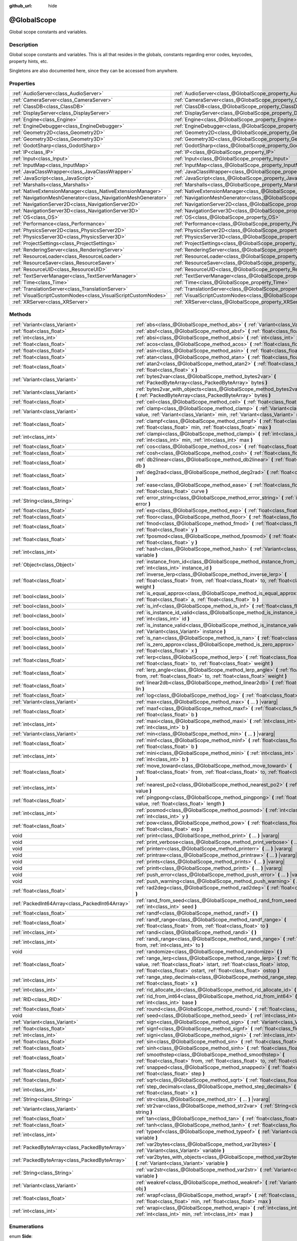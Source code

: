 :github_url: hide

.. Generated automatically by doc/tools/make_rst.py in Godot's source tree.
.. DO NOT EDIT THIS FILE, but the @GlobalScope.xml source instead.
.. The source is found in doc/classes or modules/<name>/doc_classes.

.. _class_@GlobalScope:

@GlobalScope
============

Global scope constants and variables.

Description
-----------

Global scope constants and variables. This is all that resides in the globals, constants regarding error codes, keycodes, property hints, etc.

Singletons are also documented here, since they can be accessed from anywhere.

Properties
----------

+---------------------------------------------------------------+-------------------------------------------------------------------------------------+
| :ref:`AudioServer<class_AudioServer>`                         | :ref:`AudioServer<class_@GlobalScope_property_AudioServer>`                         |
+---------------------------------------------------------------+-------------------------------------------------------------------------------------+
| :ref:`CameraServer<class_CameraServer>`                       | :ref:`CameraServer<class_@GlobalScope_property_CameraServer>`                       |
+---------------------------------------------------------------+-------------------------------------------------------------------------------------+
| :ref:`ClassDB<class_ClassDB>`                                 | :ref:`ClassDB<class_@GlobalScope_property_ClassDB>`                                 |
+---------------------------------------------------------------+-------------------------------------------------------------------------------------+
| :ref:`DisplayServer<class_DisplayServer>`                     | :ref:`DisplayServer<class_@GlobalScope_property_DisplayServer>`                     |
+---------------------------------------------------------------+-------------------------------------------------------------------------------------+
| :ref:`Engine<class_Engine>`                                   | :ref:`Engine<class_@GlobalScope_property_Engine>`                                   |
+---------------------------------------------------------------+-------------------------------------------------------------------------------------+
| :ref:`EngineDebugger<class_EngineDebugger>`                   | :ref:`EngineDebugger<class_@GlobalScope_property_EngineDebugger>`                   |
+---------------------------------------------------------------+-------------------------------------------------------------------------------------+
| :ref:`Geometry2D<class_Geometry2D>`                           | :ref:`Geometry2D<class_@GlobalScope_property_Geometry2D>`                           |
+---------------------------------------------------------------+-------------------------------------------------------------------------------------+
| :ref:`Geometry3D<class_Geometry3D>`                           | :ref:`Geometry3D<class_@GlobalScope_property_Geometry3D>`                           |
+---------------------------------------------------------------+-------------------------------------------------------------------------------------+
| :ref:`GodotSharp<class_GodotSharp>`                           | :ref:`GodotSharp<class_@GlobalScope_property_GodotSharp>`                           |
+---------------------------------------------------------------+-------------------------------------------------------------------------------------+
| :ref:`IP<class_IP>`                                           | :ref:`IP<class_@GlobalScope_property_IP>`                                           |
+---------------------------------------------------------------+-------------------------------------------------------------------------------------+
| :ref:`Input<class_Input>`                                     | :ref:`Input<class_@GlobalScope_property_Input>`                                     |
+---------------------------------------------------------------+-------------------------------------------------------------------------------------+
| :ref:`InputMap<class_InputMap>`                               | :ref:`InputMap<class_@GlobalScope_property_InputMap>`                               |
+---------------------------------------------------------------+-------------------------------------------------------------------------------------+
| :ref:`JavaClassWrapper<class_JavaClassWrapper>`               | :ref:`JavaClassWrapper<class_@GlobalScope_property_JavaClassWrapper>`               |
+---------------------------------------------------------------+-------------------------------------------------------------------------------------+
| :ref:`JavaScript<class_JavaScript>`                           | :ref:`JavaScript<class_@GlobalScope_property_JavaScript>`                           |
+---------------------------------------------------------------+-------------------------------------------------------------------------------------+
| :ref:`Marshalls<class_Marshalls>`                             | :ref:`Marshalls<class_@GlobalScope_property_Marshalls>`                             |
+---------------------------------------------------------------+-------------------------------------------------------------------------------------+
| :ref:`NativeExtensionManager<class_NativeExtensionManager>`   | :ref:`NativeExtensionManager<class_@GlobalScope_property_NativeExtensionManager>`   |
+---------------------------------------------------------------+-------------------------------------------------------------------------------------+
| :ref:`NavigationMeshGenerator<class_NavigationMeshGenerator>` | :ref:`NavigationMeshGenerator<class_@GlobalScope_property_NavigationMeshGenerator>` |
+---------------------------------------------------------------+-------------------------------------------------------------------------------------+
| :ref:`NavigationServer2D<class_NavigationServer2D>`           | :ref:`NavigationServer2D<class_@GlobalScope_property_NavigationServer2D>`           |
+---------------------------------------------------------------+-------------------------------------------------------------------------------------+
| :ref:`NavigationServer3D<class_NavigationServer3D>`           | :ref:`NavigationServer3D<class_@GlobalScope_property_NavigationServer3D>`           |
+---------------------------------------------------------------+-------------------------------------------------------------------------------------+
| :ref:`OS<class_OS>`                                           | :ref:`OS<class_@GlobalScope_property_OS>`                                           |
+---------------------------------------------------------------+-------------------------------------------------------------------------------------+
| :ref:`Performance<class_Performance>`                         | :ref:`Performance<class_@GlobalScope_property_Performance>`                         |
+---------------------------------------------------------------+-------------------------------------------------------------------------------------+
| :ref:`PhysicsServer2D<class_PhysicsServer2D>`                 | :ref:`PhysicsServer2D<class_@GlobalScope_property_PhysicsServer2D>`                 |
+---------------------------------------------------------------+-------------------------------------------------------------------------------------+
| :ref:`PhysicsServer3D<class_PhysicsServer3D>`                 | :ref:`PhysicsServer3D<class_@GlobalScope_property_PhysicsServer3D>`                 |
+---------------------------------------------------------------+-------------------------------------------------------------------------------------+
| :ref:`ProjectSettings<class_ProjectSettings>`                 | :ref:`ProjectSettings<class_@GlobalScope_property_ProjectSettings>`                 |
+---------------------------------------------------------------+-------------------------------------------------------------------------------------+
| :ref:`RenderingServer<class_RenderingServer>`                 | :ref:`RenderingServer<class_@GlobalScope_property_RenderingServer>`                 |
+---------------------------------------------------------------+-------------------------------------------------------------------------------------+
| :ref:`ResourceLoader<class_ResourceLoader>`                   | :ref:`ResourceLoader<class_@GlobalScope_property_ResourceLoader>`                   |
+---------------------------------------------------------------+-------------------------------------------------------------------------------------+
| :ref:`ResourceSaver<class_ResourceSaver>`                     | :ref:`ResourceSaver<class_@GlobalScope_property_ResourceSaver>`                     |
+---------------------------------------------------------------+-------------------------------------------------------------------------------------+
| :ref:`ResourceUID<class_ResourceUID>`                         | :ref:`ResourceUID<class_@GlobalScope_property_ResourceUID>`                         |
+---------------------------------------------------------------+-------------------------------------------------------------------------------------+
| :ref:`TextServerManager<class_TextServerManager>`             | :ref:`TextServerManager<class_@GlobalScope_property_TextServerManager>`             |
+---------------------------------------------------------------+-------------------------------------------------------------------------------------+
| :ref:`Time<class_Time>`                                       | :ref:`Time<class_@GlobalScope_property_Time>`                                       |
+---------------------------------------------------------------+-------------------------------------------------------------------------------------+
| :ref:`TranslationServer<class_TranslationServer>`             | :ref:`TranslationServer<class_@GlobalScope_property_TranslationServer>`             |
+---------------------------------------------------------------+-------------------------------------------------------------------------------------+
| :ref:`VisualScriptCustomNodes<class_VisualScriptCustomNodes>` | :ref:`VisualScriptCustomNodes<class_@GlobalScope_property_VisualScriptCustomNodes>` |
+---------------------------------------------------------------+-------------------------------------------------------------------------------------+
| :ref:`XRServer<class_XRServer>`                               | :ref:`XRServer<class_@GlobalScope_property_XRServer>`                               |
+---------------------------------------------------------------+-------------------------------------------------------------------------------------+

Methods
-------

+-------------------------------------------------+-------------------------------------------------------------------------------------------------------------------------------------------------------------------------------------------------------------------------------------------+
| :ref:`Variant<class_Variant>`                   | :ref:`abs<class_@GlobalScope_method_abs>` **(** :ref:`Variant<class_Variant>` x **)**                                                                                                                                                     |
+-------------------------------------------------+-------------------------------------------------------------------------------------------------------------------------------------------------------------------------------------------------------------------------------------------+
| :ref:`float<class_float>`                       | :ref:`absf<class_@GlobalScope_method_absf>` **(** :ref:`float<class_float>` x **)**                                                                                                                                                       |
+-------------------------------------------------+-------------------------------------------------------------------------------------------------------------------------------------------------------------------------------------------------------------------------------------------+
| :ref:`int<class_int>`                           | :ref:`absi<class_@GlobalScope_method_absi>` **(** :ref:`int<class_int>` x **)**                                                                                                                                                           |
+-------------------------------------------------+-------------------------------------------------------------------------------------------------------------------------------------------------------------------------------------------------------------------------------------------+
| :ref:`float<class_float>`                       | :ref:`acos<class_@GlobalScope_method_acos>` **(** :ref:`float<class_float>` x **)**                                                                                                                                                       |
+-------------------------------------------------+-------------------------------------------------------------------------------------------------------------------------------------------------------------------------------------------------------------------------------------------+
| :ref:`float<class_float>`                       | :ref:`asin<class_@GlobalScope_method_asin>` **(** :ref:`float<class_float>` x **)**                                                                                                                                                       |
+-------------------------------------------------+-------------------------------------------------------------------------------------------------------------------------------------------------------------------------------------------------------------------------------------------+
| :ref:`float<class_float>`                       | :ref:`atan<class_@GlobalScope_method_atan>` **(** :ref:`float<class_float>` x **)**                                                                                                                                                       |
+-------------------------------------------------+-------------------------------------------------------------------------------------------------------------------------------------------------------------------------------------------------------------------------------------------+
| :ref:`float<class_float>`                       | :ref:`atan2<class_@GlobalScope_method_atan2>` **(** :ref:`float<class_float>` y, :ref:`float<class_float>` x **)**                                                                                                                        |
+-------------------------------------------------+-------------------------------------------------------------------------------------------------------------------------------------------------------------------------------------------------------------------------------------------+
| :ref:`Variant<class_Variant>`                   | :ref:`bytes2var<class_@GlobalScope_method_bytes2var>` **(** :ref:`PackedByteArray<class_PackedByteArray>` bytes **)**                                                                                                                     |
+-------------------------------------------------+-------------------------------------------------------------------------------------------------------------------------------------------------------------------------------------------------------------------------------------------+
| :ref:`Variant<class_Variant>`                   | :ref:`bytes2var_with_objects<class_@GlobalScope_method_bytes2var_with_objects>` **(** :ref:`PackedByteArray<class_PackedByteArray>` bytes **)**                                                                                           |
+-------------------------------------------------+-------------------------------------------------------------------------------------------------------------------------------------------------------------------------------------------------------------------------------------------+
| :ref:`float<class_float>`                       | :ref:`ceil<class_@GlobalScope_method_ceil>` **(** :ref:`float<class_float>` x **)**                                                                                                                                                       |
+-------------------------------------------------+-------------------------------------------------------------------------------------------------------------------------------------------------------------------------------------------------------------------------------------------+
| :ref:`Variant<class_Variant>`                   | :ref:`clamp<class_@GlobalScope_method_clamp>` **(** :ref:`Variant<class_Variant>` value, :ref:`Variant<class_Variant>` min, :ref:`Variant<class_Variant>` max **)**                                                                       |
+-------------------------------------------------+-------------------------------------------------------------------------------------------------------------------------------------------------------------------------------------------------------------------------------------------+
| :ref:`float<class_float>`                       | :ref:`clampf<class_@GlobalScope_method_clampf>` **(** :ref:`float<class_float>` value, :ref:`float<class_float>` min, :ref:`float<class_float>` max **)**                                                                                 |
+-------------------------------------------------+-------------------------------------------------------------------------------------------------------------------------------------------------------------------------------------------------------------------------------------------+
| :ref:`int<class_int>`                           | :ref:`clampi<class_@GlobalScope_method_clampi>` **(** :ref:`int<class_int>` value, :ref:`int<class_int>` min, :ref:`int<class_int>` max **)**                                                                                             |
+-------------------------------------------------+-------------------------------------------------------------------------------------------------------------------------------------------------------------------------------------------------------------------------------------------+
| :ref:`float<class_float>`                       | :ref:`cos<class_@GlobalScope_method_cos>` **(** :ref:`float<class_float>` angle_rad **)**                                                                                                                                                 |
+-------------------------------------------------+-------------------------------------------------------------------------------------------------------------------------------------------------------------------------------------------------------------------------------------------+
| :ref:`float<class_float>`                       | :ref:`cosh<class_@GlobalScope_method_cosh>` **(** :ref:`float<class_float>` x **)**                                                                                                                                                       |
+-------------------------------------------------+-------------------------------------------------------------------------------------------------------------------------------------------------------------------------------------------------------------------------------------------+
| :ref:`float<class_float>`                       | :ref:`db2linear<class_@GlobalScope_method_db2linear>` **(** :ref:`float<class_float>` db **)**                                                                                                                                            |
+-------------------------------------------------+-------------------------------------------------------------------------------------------------------------------------------------------------------------------------------------------------------------------------------------------+
| :ref:`float<class_float>`                       | :ref:`deg2rad<class_@GlobalScope_method_deg2rad>` **(** :ref:`float<class_float>` deg **)**                                                                                                                                               |
+-------------------------------------------------+-------------------------------------------------------------------------------------------------------------------------------------------------------------------------------------------------------------------------------------------+
| :ref:`float<class_float>`                       | :ref:`ease<class_@GlobalScope_method_ease>` **(** :ref:`float<class_float>` x, :ref:`float<class_float>` curve **)**                                                                                                                      |
+-------------------------------------------------+-------------------------------------------------------------------------------------------------------------------------------------------------------------------------------------------------------------------------------------------+
| :ref:`String<class_String>`                     | :ref:`error_string<class_@GlobalScope_method_error_string>` **(** :ref:`int<class_int>` error **)**                                                                                                                                       |
+-------------------------------------------------+-------------------------------------------------------------------------------------------------------------------------------------------------------------------------------------------------------------------------------------------+
| :ref:`float<class_float>`                       | :ref:`exp<class_@GlobalScope_method_exp>` **(** :ref:`float<class_float>` x **)**                                                                                                                                                         |
+-------------------------------------------------+-------------------------------------------------------------------------------------------------------------------------------------------------------------------------------------------------------------------------------------------+
| :ref:`float<class_float>`                       | :ref:`floor<class_@GlobalScope_method_floor>` **(** :ref:`float<class_float>` x **)**                                                                                                                                                     |
+-------------------------------------------------+-------------------------------------------------------------------------------------------------------------------------------------------------------------------------------------------------------------------------------------------+
| :ref:`float<class_float>`                       | :ref:`fmod<class_@GlobalScope_method_fmod>` **(** :ref:`float<class_float>` x, :ref:`float<class_float>` y **)**                                                                                                                          |
+-------------------------------------------------+-------------------------------------------------------------------------------------------------------------------------------------------------------------------------------------------------------------------------------------------+
| :ref:`float<class_float>`                       | :ref:`fposmod<class_@GlobalScope_method_fposmod>` **(** :ref:`float<class_float>` x, :ref:`float<class_float>` y **)**                                                                                                                    |
+-------------------------------------------------+-------------------------------------------------------------------------------------------------------------------------------------------------------------------------------------------------------------------------------------------+
| :ref:`int<class_int>`                           | :ref:`hash<class_@GlobalScope_method_hash>` **(** :ref:`Variant<class_Variant>` variable **)**                                                                                                                                            |
+-------------------------------------------------+-------------------------------------------------------------------------------------------------------------------------------------------------------------------------------------------------------------------------------------------+
| :ref:`Object<class_Object>`                     | :ref:`instance_from_id<class_@GlobalScope_method_instance_from_id>` **(** :ref:`int<class_int>` instance_id **)**                                                                                                                         |
+-------------------------------------------------+-------------------------------------------------------------------------------------------------------------------------------------------------------------------------------------------------------------------------------------------+
| :ref:`float<class_float>`                       | :ref:`inverse_lerp<class_@GlobalScope_method_inverse_lerp>` **(** :ref:`float<class_float>` from, :ref:`float<class_float>` to, :ref:`float<class_float>` weight **)**                                                                    |
+-------------------------------------------------+-------------------------------------------------------------------------------------------------------------------------------------------------------------------------------------------------------------------------------------------+
| :ref:`bool<class_bool>`                         | :ref:`is_equal_approx<class_@GlobalScope_method_is_equal_approx>` **(** :ref:`float<class_float>` a, :ref:`float<class_float>` b **)**                                                                                                    |
+-------------------------------------------------+-------------------------------------------------------------------------------------------------------------------------------------------------------------------------------------------------------------------------------------------+
| :ref:`bool<class_bool>`                         | :ref:`is_inf<class_@GlobalScope_method_is_inf>` **(** :ref:`float<class_float>` x **)**                                                                                                                                                   |
+-------------------------------------------------+-------------------------------------------------------------------------------------------------------------------------------------------------------------------------------------------------------------------------------------------+
| :ref:`bool<class_bool>`                         | :ref:`is_instance_id_valid<class_@GlobalScope_method_is_instance_id_valid>` **(** :ref:`int<class_int>` id **)**                                                                                                                          |
+-------------------------------------------------+-------------------------------------------------------------------------------------------------------------------------------------------------------------------------------------------------------------------------------------------+
| :ref:`bool<class_bool>`                         | :ref:`is_instance_valid<class_@GlobalScope_method_is_instance_valid>` **(** :ref:`Variant<class_Variant>` instance **)**                                                                                                                  |
+-------------------------------------------------+-------------------------------------------------------------------------------------------------------------------------------------------------------------------------------------------------------------------------------------------+
| :ref:`bool<class_bool>`                         | :ref:`is_nan<class_@GlobalScope_method_is_nan>` **(** :ref:`float<class_float>` x **)**                                                                                                                                                   |
+-------------------------------------------------+-------------------------------------------------------------------------------------------------------------------------------------------------------------------------------------------------------------------------------------------+
| :ref:`bool<class_bool>`                         | :ref:`is_zero_approx<class_@GlobalScope_method_is_zero_approx>` **(** :ref:`float<class_float>` x **)**                                                                                                                                   |
+-------------------------------------------------+-------------------------------------------------------------------------------------------------------------------------------------------------------------------------------------------------------------------------------------------+
| :ref:`float<class_float>`                       | :ref:`lerp<class_@GlobalScope_method_lerp>` **(** :ref:`float<class_float>` from, :ref:`float<class_float>` to, :ref:`float<class_float>` weight **)**                                                                                    |
+-------------------------------------------------+-------------------------------------------------------------------------------------------------------------------------------------------------------------------------------------------------------------------------------------------+
| :ref:`float<class_float>`                       | :ref:`lerp_angle<class_@GlobalScope_method_lerp_angle>` **(** :ref:`float<class_float>` from, :ref:`float<class_float>` to, :ref:`float<class_float>` weight **)**                                                                        |
+-------------------------------------------------+-------------------------------------------------------------------------------------------------------------------------------------------------------------------------------------------------------------------------------------------+
| :ref:`float<class_float>`                       | :ref:`linear2db<class_@GlobalScope_method_linear2db>` **(** :ref:`float<class_float>` lin **)**                                                                                                                                           |
+-------------------------------------------------+-------------------------------------------------------------------------------------------------------------------------------------------------------------------------------------------------------------------------------------------+
| :ref:`float<class_float>`                       | :ref:`log<class_@GlobalScope_method_log>` **(** :ref:`float<class_float>` x **)**                                                                                                                                                         |
+-------------------------------------------------+-------------------------------------------------------------------------------------------------------------------------------------------------------------------------------------------------------------------------------------------+
| :ref:`Variant<class_Variant>`                   | :ref:`max<class_@GlobalScope_method_max>` **(** ... **)** |vararg|                                                                                                                                                                        |
+-------------------------------------------------+-------------------------------------------------------------------------------------------------------------------------------------------------------------------------------------------------------------------------------------------+
| :ref:`float<class_float>`                       | :ref:`maxf<class_@GlobalScope_method_maxf>` **(** :ref:`float<class_float>` a, :ref:`float<class_float>` b **)**                                                                                                                          |
+-------------------------------------------------+-------------------------------------------------------------------------------------------------------------------------------------------------------------------------------------------------------------------------------------------+
| :ref:`int<class_int>`                           | :ref:`maxi<class_@GlobalScope_method_maxi>` **(** :ref:`int<class_int>` a, :ref:`int<class_int>` b **)**                                                                                                                                  |
+-------------------------------------------------+-------------------------------------------------------------------------------------------------------------------------------------------------------------------------------------------------------------------------------------------+
| :ref:`Variant<class_Variant>`                   | :ref:`min<class_@GlobalScope_method_min>` **(** ... **)** |vararg|                                                                                                                                                                        |
+-------------------------------------------------+-------------------------------------------------------------------------------------------------------------------------------------------------------------------------------------------------------------------------------------------+
| :ref:`float<class_float>`                       | :ref:`minf<class_@GlobalScope_method_minf>` **(** :ref:`float<class_float>` a, :ref:`float<class_float>` b **)**                                                                                                                          |
+-------------------------------------------------+-------------------------------------------------------------------------------------------------------------------------------------------------------------------------------------------------------------------------------------------+
| :ref:`int<class_int>`                           | :ref:`mini<class_@GlobalScope_method_mini>` **(** :ref:`int<class_int>` a, :ref:`int<class_int>` b **)**                                                                                                                                  |
+-------------------------------------------------+-------------------------------------------------------------------------------------------------------------------------------------------------------------------------------------------------------------------------------------------+
| :ref:`float<class_float>`                       | :ref:`move_toward<class_@GlobalScope_method_move_toward>` **(** :ref:`float<class_float>` from, :ref:`float<class_float>` to, :ref:`float<class_float>` delta **)**                                                                       |
+-------------------------------------------------+-------------------------------------------------------------------------------------------------------------------------------------------------------------------------------------------------------------------------------------------+
| :ref:`int<class_int>`                           | :ref:`nearest_po2<class_@GlobalScope_method_nearest_po2>` **(** :ref:`int<class_int>` value **)**                                                                                                                                         |
+-------------------------------------------------+-------------------------------------------------------------------------------------------------------------------------------------------------------------------------------------------------------------------------------------------+
| :ref:`float<class_float>`                       | :ref:`pingpong<class_@GlobalScope_method_pingpong>` **(** :ref:`float<class_float>` value, :ref:`float<class_float>` length **)**                                                                                                         |
+-------------------------------------------------+-------------------------------------------------------------------------------------------------------------------------------------------------------------------------------------------------------------------------------------------+
| :ref:`int<class_int>`                           | :ref:`posmod<class_@GlobalScope_method_posmod>` **(** :ref:`int<class_int>` x, :ref:`int<class_int>` y **)**                                                                                                                              |
+-------------------------------------------------+-------------------------------------------------------------------------------------------------------------------------------------------------------------------------------------------------------------------------------------------+
| :ref:`float<class_float>`                       | :ref:`pow<class_@GlobalScope_method_pow>` **(** :ref:`float<class_float>` base, :ref:`float<class_float>` exp **)**                                                                                                                       |
+-------------------------------------------------+-------------------------------------------------------------------------------------------------------------------------------------------------------------------------------------------------------------------------------------------+
| void                                            | :ref:`print<class_@GlobalScope_method_print>` **(** ... **)** |vararg|                                                                                                                                                                    |
+-------------------------------------------------+-------------------------------------------------------------------------------------------------------------------------------------------------------------------------------------------------------------------------------------------+
| void                                            | :ref:`print_verbose<class_@GlobalScope_method_print_verbose>` **(** ... **)** |vararg|                                                                                                                                                    |
+-------------------------------------------------+-------------------------------------------------------------------------------------------------------------------------------------------------------------------------------------------------------------------------------------------+
| void                                            | :ref:`printerr<class_@GlobalScope_method_printerr>` **(** ... **)** |vararg|                                                                                                                                                              |
+-------------------------------------------------+-------------------------------------------------------------------------------------------------------------------------------------------------------------------------------------------------------------------------------------------+
| void                                            | :ref:`printraw<class_@GlobalScope_method_printraw>` **(** ... **)** |vararg|                                                                                                                                                              |
+-------------------------------------------------+-------------------------------------------------------------------------------------------------------------------------------------------------------------------------------------------------------------------------------------------+
| void                                            | :ref:`prints<class_@GlobalScope_method_prints>` **(** ... **)** |vararg|                                                                                                                                                                  |
+-------------------------------------------------+-------------------------------------------------------------------------------------------------------------------------------------------------------------------------------------------------------------------------------------------+
| void                                            | :ref:`printt<class_@GlobalScope_method_printt>` **(** ... **)** |vararg|                                                                                                                                                                  |
+-------------------------------------------------+-------------------------------------------------------------------------------------------------------------------------------------------------------------------------------------------------------------------------------------------+
| void                                            | :ref:`push_error<class_@GlobalScope_method_push_error>` **(** ... **)** |vararg|                                                                                                                                                          |
+-------------------------------------------------+-------------------------------------------------------------------------------------------------------------------------------------------------------------------------------------------------------------------------------------------+
| void                                            | :ref:`push_warning<class_@GlobalScope_method_push_warning>` **(** ... **)** |vararg|                                                                                                                                                      |
+-------------------------------------------------+-------------------------------------------------------------------------------------------------------------------------------------------------------------------------------------------------------------------------------------------+
| :ref:`float<class_float>`                       | :ref:`rad2deg<class_@GlobalScope_method_rad2deg>` **(** :ref:`float<class_float>` rad **)**                                                                                                                                               |
+-------------------------------------------------+-------------------------------------------------------------------------------------------------------------------------------------------------------------------------------------------------------------------------------------------+
| :ref:`PackedInt64Array<class_PackedInt64Array>` | :ref:`rand_from_seed<class_@GlobalScope_method_rand_from_seed>` **(** :ref:`int<class_int>` seed **)**                                                                                                                                    |
+-------------------------------------------------+-------------------------------------------------------------------------------------------------------------------------------------------------------------------------------------------------------------------------------------------+
| :ref:`float<class_float>`                       | :ref:`randf<class_@GlobalScope_method_randf>` **(** **)**                                                                                                                                                                                 |
+-------------------------------------------------+-------------------------------------------------------------------------------------------------------------------------------------------------------------------------------------------------------------------------------------------+
| :ref:`float<class_float>`                       | :ref:`randf_range<class_@GlobalScope_method_randf_range>` **(** :ref:`float<class_float>` from, :ref:`float<class_float>` to **)**                                                                                                        |
+-------------------------------------------------+-------------------------------------------------------------------------------------------------------------------------------------------------------------------------------------------------------------------------------------------+
| :ref:`int<class_int>`                           | :ref:`randi<class_@GlobalScope_method_randi>` **(** **)**                                                                                                                                                                                 |
+-------------------------------------------------+-------------------------------------------------------------------------------------------------------------------------------------------------------------------------------------------------------------------------------------------+
| :ref:`int<class_int>`                           | :ref:`randi_range<class_@GlobalScope_method_randi_range>` **(** :ref:`int<class_int>` from, :ref:`int<class_int>` to **)**                                                                                                                |
+-------------------------------------------------+-------------------------------------------------------------------------------------------------------------------------------------------------------------------------------------------------------------------------------------------+
| void                                            | :ref:`randomize<class_@GlobalScope_method_randomize>` **(** **)**                                                                                                                                                                         |
+-------------------------------------------------+-------------------------------------------------------------------------------------------------------------------------------------------------------------------------------------------------------------------------------------------+
| :ref:`float<class_float>`                       | :ref:`range_lerp<class_@GlobalScope_method_range_lerp>` **(** :ref:`float<class_float>` value, :ref:`float<class_float>` istart, :ref:`float<class_float>` istop, :ref:`float<class_float>` ostart, :ref:`float<class_float>` ostop **)** |
+-------------------------------------------------+-------------------------------------------------------------------------------------------------------------------------------------------------------------------------------------------------------------------------------------------+
| :ref:`int<class_int>`                           | :ref:`range_step_decimals<class_@GlobalScope_method_range_step_decimals>` **(** :ref:`float<class_float>` x **)**                                                                                                                         |
+-------------------------------------------------+-------------------------------------------------------------------------------------------------------------------------------------------------------------------------------------------------------------------------------------------+
| :ref:`int<class_int>`                           | :ref:`rid_allocate_id<class_@GlobalScope_method_rid_allocate_id>` **(** **)**                                                                                                                                                             |
+-------------------------------------------------+-------------------------------------------------------------------------------------------------------------------------------------------------------------------------------------------------------------------------------------------+
| :ref:`RID<class_RID>`                           | :ref:`rid_from_int64<class_@GlobalScope_method_rid_from_int64>` **(** :ref:`int<class_int>` base **)**                                                                                                                                    |
+-------------------------------------------------+-------------------------------------------------------------------------------------------------------------------------------------------------------------------------------------------------------------------------------------------+
| :ref:`float<class_float>`                       | :ref:`round<class_@GlobalScope_method_round>` **(** :ref:`float<class_float>` x **)**                                                                                                                                                     |
+-------------------------------------------------+-------------------------------------------------------------------------------------------------------------------------------------------------------------------------------------------------------------------------------------------+
| void                                            | :ref:`seed<class_@GlobalScope_method_seed>` **(** :ref:`int<class_int>` base **)**                                                                                                                                                        |
+-------------------------------------------------+-------------------------------------------------------------------------------------------------------------------------------------------------------------------------------------------------------------------------------------------+
| :ref:`Variant<class_Variant>`                   | :ref:`sign<class_@GlobalScope_method_sign>` **(** :ref:`Variant<class_Variant>` x **)**                                                                                                                                                   |
+-------------------------------------------------+-------------------------------------------------------------------------------------------------------------------------------------------------------------------------------------------------------------------------------------------+
| :ref:`float<class_float>`                       | :ref:`signf<class_@GlobalScope_method_signf>` **(** :ref:`float<class_float>` x **)**                                                                                                                                                     |
+-------------------------------------------------+-------------------------------------------------------------------------------------------------------------------------------------------------------------------------------------------------------------------------------------------+
| :ref:`int<class_int>`                           | :ref:`signi<class_@GlobalScope_method_signi>` **(** :ref:`int<class_int>` x **)**                                                                                                                                                         |
+-------------------------------------------------+-------------------------------------------------------------------------------------------------------------------------------------------------------------------------------------------------------------------------------------------+
| :ref:`float<class_float>`                       | :ref:`sin<class_@GlobalScope_method_sin>` **(** :ref:`float<class_float>` angle_rad **)**                                                                                                                                                 |
+-------------------------------------------------+-------------------------------------------------------------------------------------------------------------------------------------------------------------------------------------------------------------------------------------------+
| :ref:`float<class_float>`                       | :ref:`sinh<class_@GlobalScope_method_sinh>` **(** :ref:`float<class_float>` x **)**                                                                                                                                                       |
+-------------------------------------------------+-------------------------------------------------------------------------------------------------------------------------------------------------------------------------------------------------------------------------------------------+
| :ref:`float<class_float>`                       | :ref:`smoothstep<class_@GlobalScope_method_smoothstep>` **(** :ref:`float<class_float>` from, :ref:`float<class_float>` to, :ref:`float<class_float>` x **)**                                                                             |
+-------------------------------------------------+-------------------------------------------------------------------------------------------------------------------------------------------------------------------------------------------------------------------------------------------+
| :ref:`float<class_float>`                       | :ref:`snapped<class_@GlobalScope_method_snapped>` **(** :ref:`float<class_float>` x, :ref:`float<class_float>` step **)**                                                                                                                 |
+-------------------------------------------------+-------------------------------------------------------------------------------------------------------------------------------------------------------------------------------------------------------------------------------------------+
| :ref:`float<class_float>`                       | :ref:`sqrt<class_@GlobalScope_method_sqrt>` **(** :ref:`float<class_float>` x **)**                                                                                                                                                       |
+-------------------------------------------------+-------------------------------------------------------------------------------------------------------------------------------------------------------------------------------------------------------------------------------------------+
| :ref:`int<class_int>`                           | :ref:`step_decimals<class_@GlobalScope_method_step_decimals>` **(** :ref:`float<class_float>` x **)**                                                                                                                                     |
+-------------------------------------------------+-------------------------------------------------------------------------------------------------------------------------------------------------------------------------------------------------------------------------------------------+
| :ref:`String<class_String>`                     | :ref:`str<class_@GlobalScope_method_str>` **(** ... **)** |vararg|                                                                                                                                                                        |
+-------------------------------------------------+-------------------------------------------------------------------------------------------------------------------------------------------------------------------------------------------------------------------------------------------+
| :ref:`Variant<class_Variant>`                   | :ref:`str2var<class_@GlobalScope_method_str2var>` **(** :ref:`String<class_String>` string **)**                                                                                                                                          |
+-------------------------------------------------+-------------------------------------------------------------------------------------------------------------------------------------------------------------------------------------------------------------------------------------------+
| :ref:`float<class_float>`                       | :ref:`tan<class_@GlobalScope_method_tan>` **(** :ref:`float<class_float>` angle_rad **)**                                                                                                                                                 |
+-------------------------------------------------+-------------------------------------------------------------------------------------------------------------------------------------------------------------------------------------------------------------------------------------------+
| :ref:`float<class_float>`                       | :ref:`tanh<class_@GlobalScope_method_tanh>` **(** :ref:`float<class_float>` x **)**                                                                                                                                                       |
+-------------------------------------------------+-------------------------------------------------------------------------------------------------------------------------------------------------------------------------------------------------------------------------------------------+
| :ref:`int<class_int>`                           | :ref:`typeof<class_@GlobalScope_method_typeof>` **(** :ref:`Variant<class_Variant>` variable **)**                                                                                                                                        |
+-------------------------------------------------+-------------------------------------------------------------------------------------------------------------------------------------------------------------------------------------------------------------------------------------------+
| :ref:`PackedByteArray<class_PackedByteArray>`   | :ref:`var2bytes<class_@GlobalScope_method_var2bytes>` **(** :ref:`Variant<class_Variant>` variable **)**                                                                                                                                  |
+-------------------------------------------------+-------------------------------------------------------------------------------------------------------------------------------------------------------------------------------------------------------------------------------------------+
| :ref:`PackedByteArray<class_PackedByteArray>`   | :ref:`var2bytes_with_objects<class_@GlobalScope_method_var2bytes_with_objects>` **(** :ref:`Variant<class_Variant>` variable **)**                                                                                                        |
+-------------------------------------------------+-------------------------------------------------------------------------------------------------------------------------------------------------------------------------------------------------------------------------------------------+
| :ref:`String<class_String>`                     | :ref:`var2str<class_@GlobalScope_method_var2str>` **(** :ref:`Variant<class_Variant>` variable **)**                                                                                                                                      |
+-------------------------------------------------+-------------------------------------------------------------------------------------------------------------------------------------------------------------------------------------------------------------------------------------------+
| :ref:`Variant<class_Variant>`                   | :ref:`weakref<class_@GlobalScope_method_weakref>` **(** :ref:`Variant<class_Variant>` obj **)**                                                                                                                                           |
+-------------------------------------------------+-------------------------------------------------------------------------------------------------------------------------------------------------------------------------------------------------------------------------------------------+
| :ref:`float<class_float>`                       | :ref:`wrapf<class_@GlobalScope_method_wrapf>` **(** :ref:`float<class_float>` value, :ref:`float<class_float>` min, :ref:`float<class_float>` max **)**                                                                                   |
+-------------------------------------------------+-------------------------------------------------------------------------------------------------------------------------------------------------------------------------------------------------------------------------------------------+
| :ref:`int<class_int>`                           | :ref:`wrapi<class_@GlobalScope_method_wrapi>` **(** :ref:`int<class_int>` value, :ref:`int<class_int>` min, :ref:`int<class_int>` max **)**                                                                                               |
+-------------------------------------------------+-------------------------------------------------------------------------------------------------------------------------------------------------------------------------------------------------------------------------------------------+

Enumerations
------------

.. _enum_@GlobalScope_Side:

.. _class_@GlobalScope_constant_SIDE_LEFT:

.. _class_@GlobalScope_constant_SIDE_TOP:

.. _class_@GlobalScope_constant_SIDE_RIGHT:

.. _class_@GlobalScope_constant_SIDE_BOTTOM:

enum **Side**:

- **SIDE_LEFT** = **0** --- Left side, usually used for :ref:`Control<class_Control>` or :ref:`StyleBox<class_StyleBox>`-derived classes.

- **SIDE_TOP** = **1** --- Top side, usually used for :ref:`Control<class_Control>` or :ref:`StyleBox<class_StyleBox>`-derived classes.

- **SIDE_RIGHT** = **2** --- Right side, usually used for :ref:`Control<class_Control>` or :ref:`StyleBox<class_StyleBox>`-derived classes.

- **SIDE_BOTTOM** = **3** --- Bottom side, usually used for :ref:`Control<class_Control>` or :ref:`StyleBox<class_StyleBox>`-derived classes.

----

.. _enum_@GlobalScope_Corner:

.. _class_@GlobalScope_constant_CORNER_TOP_LEFT:

.. _class_@GlobalScope_constant_CORNER_TOP_RIGHT:

.. _class_@GlobalScope_constant_CORNER_BOTTOM_RIGHT:

.. _class_@GlobalScope_constant_CORNER_BOTTOM_LEFT:

enum **Corner**:

- **CORNER_TOP_LEFT** = **0** --- Top-left corner.

- **CORNER_TOP_RIGHT** = **1** --- Top-right corner.

- **CORNER_BOTTOM_RIGHT** = **2** --- Bottom-right corner.

- **CORNER_BOTTOM_LEFT** = **3** --- Bottom-left corner.

----

.. _enum_@GlobalScope_Orientation:

.. _class_@GlobalScope_constant_VERTICAL:

.. _class_@GlobalScope_constant_HORIZONTAL:

enum **Orientation**:

- **VERTICAL** = **1** --- General vertical alignment, usually used for :ref:`Separator<class_Separator>`, :ref:`ScrollBar<class_ScrollBar>`, :ref:`Slider<class_Slider>`, etc.

- **HORIZONTAL** = **0** --- General horizontal alignment, usually used for :ref:`Separator<class_Separator>`, :ref:`ScrollBar<class_ScrollBar>`, :ref:`Slider<class_Slider>`, etc.

----

.. _enum_@GlobalScope_ClockDirection:

.. _class_@GlobalScope_constant_CLOCKWISE:

.. _class_@GlobalScope_constant_COUNTERCLOCKWISE:

enum **ClockDirection**:

- **CLOCKWISE** = **0**

- **COUNTERCLOCKWISE** = **1**

----

.. _enum_@GlobalScope_HAlign:

.. _class_@GlobalScope_constant_HALIGN_LEFT:

.. _class_@GlobalScope_constant_HALIGN_CENTER:

.. _class_@GlobalScope_constant_HALIGN_RIGHT:

.. _class_@GlobalScope_constant_HALIGN_FILL:

enum **HAlign**:

- **HALIGN_LEFT** = **0** --- Horizontal left alignment, usually for text-derived classes.

- **HALIGN_CENTER** = **1** --- Horizontal center alignment, usually for text-derived classes.

- **HALIGN_RIGHT** = **2** --- Horizontal right alignment, usually for text-derived classes.

- **HALIGN_FILL** = **3** --- Expand row to fit width, usually for text-derived classes.

----

.. _enum_@GlobalScope_VAlign:

.. _class_@GlobalScope_constant_VALIGN_TOP:

.. _class_@GlobalScope_constant_VALIGN_CENTER:

.. _class_@GlobalScope_constant_VALIGN_BOTTOM:

enum **VAlign**:

- **VALIGN_TOP** = **0** --- Vertical top alignment, usually for text-derived classes.

- **VALIGN_CENTER** = **1** --- Vertical center alignment, usually for text-derived classes.

- **VALIGN_BOTTOM** = **2** --- Vertical bottom alignment, usually for text-derived classes.

----

.. _enum_@GlobalScope_InlineAlign:

.. _class_@GlobalScope_constant_INLINE_ALIGN_TOP_TO:

.. _class_@GlobalScope_constant_INLINE_ALIGN_CENTER_TO:

.. _class_@GlobalScope_constant_INLINE_ALIGN_BOTTOM_TO:

.. _class_@GlobalScope_constant_INLINE_ALIGN_TO_TOP:

.. _class_@GlobalScope_constant_INLINE_ALIGN_TO_CENTER:

.. _class_@GlobalScope_constant_INLINE_ALIGN_TO_BASELINE:

.. _class_@GlobalScope_constant_INLINE_ALIGN_TO_BOTTOM:

.. _class_@GlobalScope_constant_INLINE_ALIGN_TOP:

.. _class_@GlobalScope_constant_INLINE_ALIGN_CENTER:

.. _class_@GlobalScope_constant_INLINE_ALIGN_BOTTOM:

enum **InlineAlign**:

- **INLINE_ALIGN_TOP_TO** = **0** --- Aligns the top of the inline object (e.g. image, table) to the position of the text specified by ``INLINE_ALIGN_TO_*`` constant.

- **INLINE_ALIGN_CENTER_TO** = **1** --- Aligns the center of the inline object (e.g. image, table) to the position of the text specified by ``INLINE_ALIGN_TO_*`` constant.

- **INLINE_ALIGN_BOTTOM_TO** = **2** --- Aligns the bottom of the inline object (e.g. image, table) to the position of the text specified by ``INLINE_ALIGN_TO_*`` constant.

- **INLINE_ALIGN_TO_TOP** = **0** --- Aligns the position of the inline object (e.g. image, table) specified by ``INLINE_ALIGN_*_TO`` constant to the top of the text.

- **INLINE_ALIGN_TO_CENTER** = **4** --- Aligns the position of the inline object (e.g. image, table) specified by ``INLINE_ALIGN_*_TO`` constant to the center of the text.

- **INLINE_ALIGN_TO_BASELINE** = **8** --- Aligns the position of the inline object (e.g. image, table) specified by ``INLINE_ALIGN_*_TO`` constant to the baseline of the text.

- **INLINE_ALIGN_TO_BOTTOM** = **12** --- Aligns inline object (e.g. image, table) to the bottom of the text.

- **INLINE_ALIGN_TOP** = **0** --- Aligns top of the inline object (e.g. image, table) to the top of the text. Equvalent to ``INLINE_ALIGN_TOP_TO | INLINE_ALIGN_TO_TOP``.

- **INLINE_ALIGN_CENTER** = **5** --- Aligns center of the inline object (e.g. image, table) to the center of the text. Equvalent to ``INLINE_ALIGN_CENTER_TO | INLINE_ALIGN_TO_CENTER``.

- **INLINE_ALIGN_BOTTOM** = **14** --- Aligns bottom of the inline object (e.g. image, table) to the bottom of the text. Equvalent to ``INLINE_ALIGN_BOTTOM_TO | INLINE_ALIGN_TO_BOTTOM``.

----

.. _enum_@GlobalScope_Key:

.. _class_@GlobalScope_constant_KEY_SPECIAL:

.. _class_@GlobalScope_constant_KEY_ESCAPE:

.. _class_@GlobalScope_constant_KEY_TAB:

.. _class_@GlobalScope_constant_KEY_BACKTAB:

.. _class_@GlobalScope_constant_KEY_BACKSPACE:

.. _class_@GlobalScope_constant_KEY_ENTER:

.. _class_@GlobalScope_constant_KEY_KP_ENTER:

.. _class_@GlobalScope_constant_KEY_INSERT:

.. _class_@GlobalScope_constant_KEY_DELETE:

.. _class_@GlobalScope_constant_KEY_PAUSE:

.. _class_@GlobalScope_constant_KEY_PRINT:

.. _class_@GlobalScope_constant_KEY_SYSREQ:

.. _class_@GlobalScope_constant_KEY_CLEAR:

.. _class_@GlobalScope_constant_KEY_HOME:

.. _class_@GlobalScope_constant_KEY_END:

.. _class_@GlobalScope_constant_KEY_LEFT:

.. _class_@GlobalScope_constant_KEY_UP:

.. _class_@GlobalScope_constant_KEY_RIGHT:

.. _class_@GlobalScope_constant_KEY_DOWN:

.. _class_@GlobalScope_constant_KEY_PAGEUP:

.. _class_@GlobalScope_constant_KEY_PAGEDOWN:

.. _class_@GlobalScope_constant_KEY_SHIFT:

.. _class_@GlobalScope_constant_KEY_CTRL:

.. _class_@GlobalScope_constant_KEY_META:

.. _class_@GlobalScope_constant_KEY_ALT:

.. _class_@GlobalScope_constant_KEY_CAPSLOCK:

.. _class_@GlobalScope_constant_KEY_NUMLOCK:

.. _class_@GlobalScope_constant_KEY_SCROLLLOCK:

.. _class_@GlobalScope_constant_KEY_F1:

.. _class_@GlobalScope_constant_KEY_F2:

.. _class_@GlobalScope_constant_KEY_F3:

.. _class_@GlobalScope_constant_KEY_F4:

.. _class_@GlobalScope_constant_KEY_F5:

.. _class_@GlobalScope_constant_KEY_F6:

.. _class_@GlobalScope_constant_KEY_F7:

.. _class_@GlobalScope_constant_KEY_F8:

.. _class_@GlobalScope_constant_KEY_F9:

.. _class_@GlobalScope_constant_KEY_F10:

.. _class_@GlobalScope_constant_KEY_F11:

.. _class_@GlobalScope_constant_KEY_F12:

.. _class_@GlobalScope_constant_KEY_F13:

.. _class_@GlobalScope_constant_KEY_F14:

.. _class_@GlobalScope_constant_KEY_F15:

.. _class_@GlobalScope_constant_KEY_F16:

.. _class_@GlobalScope_constant_KEY_KP_MULTIPLY:

.. _class_@GlobalScope_constant_KEY_KP_DIVIDE:

.. _class_@GlobalScope_constant_KEY_KP_SUBTRACT:

.. _class_@GlobalScope_constant_KEY_KP_PERIOD:

.. _class_@GlobalScope_constant_KEY_KP_ADD:

.. _class_@GlobalScope_constant_KEY_KP_0:

.. _class_@GlobalScope_constant_KEY_KP_1:

.. _class_@GlobalScope_constant_KEY_KP_2:

.. _class_@GlobalScope_constant_KEY_KP_3:

.. _class_@GlobalScope_constant_KEY_KP_4:

.. _class_@GlobalScope_constant_KEY_KP_5:

.. _class_@GlobalScope_constant_KEY_KP_6:

.. _class_@GlobalScope_constant_KEY_KP_7:

.. _class_@GlobalScope_constant_KEY_KP_8:

.. _class_@GlobalScope_constant_KEY_KP_9:

.. _class_@GlobalScope_constant_KEY_SUPER_L:

.. _class_@GlobalScope_constant_KEY_SUPER_R:

.. _class_@GlobalScope_constant_KEY_MENU:

.. _class_@GlobalScope_constant_KEY_HYPER_L:

.. _class_@GlobalScope_constant_KEY_HYPER_R:

.. _class_@GlobalScope_constant_KEY_HELP:

.. _class_@GlobalScope_constant_KEY_DIRECTION_L:

.. _class_@GlobalScope_constant_KEY_DIRECTION_R:

.. _class_@GlobalScope_constant_KEY_BACK:

.. _class_@GlobalScope_constant_KEY_FORWARD:

.. _class_@GlobalScope_constant_KEY_STOP:

.. _class_@GlobalScope_constant_KEY_REFRESH:

.. _class_@GlobalScope_constant_KEY_VOLUMEDOWN:

.. _class_@GlobalScope_constant_KEY_VOLUMEMUTE:

.. _class_@GlobalScope_constant_KEY_VOLUMEUP:

.. _class_@GlobalScope_constant_KEY_BASSBOOST:

.. _class_@GlobalScope_constant_KEY_BASSUP:

.. _class_@GlobalScope_constant_KEY_BASSDOWN:

.. _class_@GlobalScope_constant_KEY_TREBLEUP:

.. _class_@GlobalScope_constant_KEY_TREBLEDOWN:

.. _class_@GlobalScope_constant_KEY_MEDIAPLAY:

.. _class_@GlobalScope_constant_KEY_MEDIASTOP:

.. _class_@GlobalScope_constant_KEY_MEDIAPREVIOUS:

.. _class_@GlobalScope_constant_KEY_MEDIANEXT:

.. _class_@GlobalScope_constant_KEY_MEDIARECORD:

.. _class_@GlobalScope_constant_KEY_HOMEPAGE:

.. _class_@GlobalScope_constant_KEY_FAVORITES:

.. _class_@GlobalScope_constant_KEY_SEARCH:

.. _class_@GlobalScope_constant_KEY_STANDBY:

.. _class_@GlobalScope_constant_KEY_OPENURL:

.. _class_@GlobalScope_constant_KEY_LAUNCHMAIL:

.. _class_@GlobalScope_constant_KEY_LAUNCHMEDIA:

.. _class_@GlobalScope_constant_KEY_LAUNCH0:

.. _class_@GlobalScope_constant_KEY_LAUNCH1:

.. _class_@GlobalScope_constant_KEY_LAUNCH2:

.. _class_@GlobalScope_constant_KEY_LAUNCH3:

.. _class_@GlobalScope_constant_KEY_LAUNCH4:

.. _class_@GlobalScope_constant_KEY_LAUNCH5:

.. _class_@GlobalScope_constant_KEY_LAUNCH6:

.. _class_@GlobalScope_constant_KEY_LAUNCH7:

.. _class_@GlobalScope_constant_KEY_LAUNCH8:

.. _class_@GlobalScope_constant_KEY_LAUNCH9:

.. _class_@GlobalScope_constant_KEY_LAUNCHA:

.. _class_@GlobalScope_constant_KEY_LAUNCHB:

.. _class_@GlobalScope_constant_KEY_LAUNCHC:

.. _class_@GlobalScope_constant_KEY_LAUNCHD:

.. _class_@GlobalScope_constant_KEY_LAUNCHE:

.. _class_@GlobalScope_constant_KEY_LAUNCHF:

.. _class_@GlobalScope_constant_KEY_UNKNOWN:

.. _class_@GlobalScope_constant_KEY_SPACE:

.. _class_@GlobalScope_constant_KEY_EXCLAM:

.. _class_@GlobalScope_constant_KEY_QUOTEDBL:

.. _class_@GlobalScope_constant_KEY_NUMBERSIGN:

.. _class_@GlobalScope_constant_KEY_DOLLAR:

.. _class_@GlobalScope_constant_KEY_PERCENT:

.. _class_@GlobalScope_constant_KEY_AMPERSAND:

.. _class_@GlobalScope_constant_KEY_APOSTROPHE:

.. _class_@GlobalScope_constant_KEY_PARENLEFT:

.. _class_@GlobalScope_constant_KEY_PARENRIGHT:

.. _class_@GlobalScope_constant_KEY_ASTERISK:

.. _class_@GlobalScope_constant_KEY_PLUS:

.. _class_@GlobalScope_constant_KEY_COMMA:

.. _class_@GlobalScope_constant_KEY_MINUS:

.. _class_@GlobalScope_constant_KEY_PERIOD:

.. _class_@GlobalScope_constant_KEY_SLASH:

.. _class_@GlobalScope_constant_KEY_0:

.. _class_@GlobalScope_constant_KEY_1:

.. _class_@GlobalScope_constant_KEY_2:

.. _class_@GlobalScope_constant_KEY_3:

.. _class_@GlobalScope_constant_KEY_4:

.. _class_@GlobalScope_constant_KEY_5:

.. _class_@GlobalScope_constant_KEY_6:

.. _class_@GlobalScope_constant_KEY_7:

.. _class_@GlobalScope_constant_KEY_8:

.. _class_@GlobalScope_constant_KEY_9:

.. _class_@GlobalScope_constant_KEY_COLON:

.. _class_@GlobalScope_constant_KEY_SEMICOLON:

.. _class_@GlobalScope_constant_KEY_LESS:

.. _class_@GlobalScope_constant_KEY_EQUAL:

.. _class_@GlobalScope_constant_KEY_GREATER:

.. _class_@GlobalScope_constant_KEY_QUESTION:

.. _class_@GlobalScope_constant_KEY_AT:

.. _class_@GlobalScope_constant_KEY_A:

.. _class_@GlobalScope_constant_KEY_B:

.. _class_@GlobalScope_constant_KEY_C:

.. _class_@GlobalScope_constant_KEY_D:

.. _class_@GlobalScope_constant_KEY_E:

.. _class_@GlobalScope_constant_KEY_F:

.. _class_@GlobalScope_constant_KEY_G:

.. _class_@GlobalScope_constant_KEY_H:

.. _class_@GlobalScope_constant_KEY_I:

.. _class_@GlobalScope_constant_KEY_J:

.. _class_@GlobalScope_constant_KEY_K:

.. _class_@GlobalScope_constant_KEY_L:

.. _class_@GlobalScope_constant_KEY_M:

.. _class_@GlobalScope_constant_KEY_N:

.. _class_@GlobalScope_constant_KEY_O:

.. _class_@GlobalScope_constant_KEY_P:

.. _class_@GlobalScope_constant_KEY_Q:

.. _class_@GlobalScope_constant_KEY_R:

.. _class_@GlobalScope_constant_KEY_S:

.. _class_@GlobalScope_constant_KEY_T:

.. _class_@GlobalScope_constant_KEY_U:

.. _class_@GlobalScope_constant_KEY_V:

.. _class_@GlobalScope_constant_KEY_W:

.. _class_@GlobalScope_constant_KEY_X:

.. _class_@GlobalScope_constant_KEY_Y:

.. _class_@GlobalScope_constant_KEY_Z:

.. _class_@GlobalScope_constant_KEY_BRACKETLEFT:

.. _class_@GlobalScope_constant_KEY_BACKSLASH:

.. _class_@GlobalScope_constant_KEY_BRACKETRIGHT:

.. _class_@GlobalScope_constant_KEY_ASCIICIRCUM:

.. _class_@GlobalScope_constant_KEY_UNDERSCORE:

.. _class_@GlobalScope_constant_KEY_QUOTELEFT:

.. _class_@GlobalScope_constant_KEY_BRACELEFT:

.. _class_@GlobalScope_constant_KEY_BAR:

.. _class_@GlobalScope_constant_KEY_BRACERIGHT:

.. _class_@GlobalScope_constant_KEY_ASCIITILDE:

.. _class_@GlobalScope_constant_KEY_NOBREAKSPACE:

.. _class_@GlobalScope_constant_KEY_EXCLAMDOWN:

.. _class_@GlobalScope_constant_KEY_CENT:

.. _class_@GlobalScope_constant_KEY_STERLING:

.. _class_@GlobalScope_constant_KEY_CURRENCY:

.. _class_@GlobalScope_constant_KEY_YEN:

.. _class_@GlobalScope_constant_KEY_BROKENBAR:

.. _class_@GlobalScope_constant_KEY_SECTION:

.. _class_@GlobalScope_constant_KEY_DIAERESIS:

.. _class_@GlobalScope_constant_KEY_COPYRIGHT:

.. _class_@GlobalScope_constant_KEY_ORDFEMININE:

.. _class_@GlobalScope_constant_KEY_GUILLEMOTLEFT:

.. _class_@GlobalScope_constant_KEY_NOTSIGN:

.. _class_@GlobalScope_constant_KEY_HYPHEN:

.. _class_@GlobalScope_constant_KEY_REGISTERED:

.. _class_@GlobalScope_constant_KEY_MACRON:

.. _class_@GlobalScope_constant_KEY_DEGREE:

.. _class_@GlobalScope_constant_KEY_PLUSMINUS:

.. _class_@GlobalScope_constant_KEY_TWOSUPERIOR:

.. _class_@GlobalScope_constant_KEY_THREESUPERIOR:

.. _class_@GlobalScope_constant_KEY_ACUTE:

.. _class_@GlobalScope_constant_KEY_MU:

.. _class_@GlobalScope_constant_KEY_PARAGRAPH:

.. _class_@GlobalScope_constant_KEY_PERIODCENTERED:

.. _class_@GlobalScope_constant_KEY_CEDILLA:

.. _class_@GlobalScope_constant_KEY_ONESUPERIOR:

.. _class_@GlobalScope_constant_KEY_MASCULINE:

.. _class_@GlobalScope_constant_KEY_GUILLEMOTRIGHT:

.. _class_@GlobalScope_constant_KEY_ONEQUARTER:

.. _class_@GlobalScope_constant_KEY_ONEHALF:

.. _class_@GlobalScope_constant_KEY_THREEQUARTERS:

.. _class_@GlobalScope_constant_KEY_QUESTIONDOWN:

.. _class_@GlobalScope_constant_KEY_AGRAVE:

.. _class_@GlobalScope_constant_KEY_AACUTE:

.. _class_@GlobalScope_constant_KEY_ACIRCUMFLEX:

.. _class_@GlobalScope_constant_KEY_ATILDE:

.. _class_@GlobalScope_constant_KEY_ADIAERESIS:

.. _class_@GlobalScope_constant_KEY_ARING:

.. _class_@GlobalScope_constant_KEY_AE:

.. _class_@GlobalScope_constant_KEY_CCEDILLA:

.. _class_@GlobalScope_constant_KEY_EGRAVE:

.. _class_@GlobalScope_constant_KEY_EACUTE:

.. _class_@GlobalScope_constant_KEY_ECIRCUMFLEX:

.. _class_@GlobalScope_constant_KEY_EDIAERESIS:

.. _class_@GlobalScope_constant_KEY_IGRAVE:

.. _class_@GlobalScope_constant_KEY_IACUTE:

.. _class_@GlobalScope_constant_KEY_ICIRCUMFLEX:

.. _class_@GlobalScope_constant_KEY_IDIAERESIS:

.. _class_@GlobalScope_constant_KEY_ETH:

.. _class_@GlobalScope_constant_KEY_NTILDE:

.. _class_@GlobalScope_constant_KEY_OGRAVE:

.. _class_@GlobalScope_constant_KEY_OACUTE:

.. _class_@GlobalScope_constant_KEY_OCIRCUMFLEX:

.. _class_@GlobalScope_constant_KEY_OTILDE:

.. _class_@GlobalScope_constant_KEY_ODIAERESIS:

.. _class_@GlobalScope_constant_KEY_MULTIPLY:

.. _class_@GlobalScope_constant_KEY_OOBLIQUE:

.. _class_@GlobalScope_constant_KEY_UGRAVE:

.. _class_@GlobalScope_constant_KEY_UACUTE:

.. _class_@GlobalScope_constant_KEY_UCIRCUMFLEX:

.. _class_@GlobalScope_constant_KEY_UDIAERESIS:

.. _class_@GlobalScope_constant_KEY_YACUTE:

.. _class_@GlobalScope_constant_KEY_THORN:

.. _class_@GlobalScope_constant_KEY_SSHARP:

.. _class_@GlobalScope_constant_KEY_DIVISION:

.. _class_@GlobalScope_constant_KEY_YDIAERESIS:

enum **Key**:

- **KEY_SPECIAL** = **16777216** --- Keycodes with this bit applied are non-printable.

- **KEY_ESCAPE** = **16777217** --- Escape key.

- **KEY_TAB** = **16777218** --- Tab key.

- **KEY_BACKTAB** = **16777219** --- Shift + Tab key.

- **KEY_BACKSPACE** = **16777220** --- Backspace key.

- **KEY_ENTER** = **16777221** --- Return key (on the main keyboard).

- **KEY_KP_ENTER** = **16777222** --- Enter key on the numeric keypad.

- **KEY_INSERT** = **16777223** --- Insert key.

- **KEY_DELETE** = **16777224** --- Delete key.

- **KEY_PAUSE** = **16777225** --- Pause key.

- **KEY_PRINT** = **16777226** --- Print Screen key.

- **KEY_SYSREQ** = **16777227** --- System Request key.

- **KEY_CLEAR** = **16777228** --- Clear key.

- **KEY_HOME** = **16777229** --- Home key.

- **KEY_END** = **16777230** --- End key.

- **KEY_LEFT** = **16777231** --- Left arrow key.

- **KEY_UP** = **16777232** --- Up arrow key.

- **KEY_RIGHT** = **16777233** --- Right arrow key.

- **KEY_DOWN** = **16777234** --- Down arrow key.

- **KEY_PAGEUP** = **16777235** --- Page Up key.

- **KEY_PAGEDOWN** = **16777236** --- Page Down key.

- **KEY_SHIFT** = **16777237** --- Shift key.

- **KEY_CTRL** = **16777238** --- Control key.

- **KEY_META** = **16777239** --- Meta key.

- **KEY_ALT** = **16777240** --- Alt key.

- **KEY_CAPSLOCK** = **16777241** --- Caps Lock key.

- **KEY_NUMLOCK** = **16777242** --- Num Lock key.

- **KEY_SCROLLLOCK** = **16777243** --- Scroll Lock key.

- **KEY_F1** = **16777244** --- F1 key.

- **KEY_F2** = **16777245** --- F2 key.

- **KEY_F3** = **16777246** --- F3 key.

- **KEY_F4** = **16777247** --- F4 key.

- **KEY_F5** = **16777248** --- F5 key.

- **KEY_F6** = **16777249** --- F6 key.

- **KEY_F7** = **16777250** --- F7 key.

- **KEY_F8** = **16777251** --- F8 key.

- **KEY_F9** = **16777252** --- F9 key.

- **KEY_F10** = **16777253** --- F10 key.

- **KEY_F11** = **16777254** --- F11 key.

- **KEY_F12** = **16777255** --- F12 key.

- **KEY_F13** = **16777256** --- F13 key.

- **KEY_F14** = **16777257** --- F14 key.

- **KEY_F15** = **16777258** --- F15 key.

- **KEY_F16** = **16777259** --- F16 key.

- **KEY_KP_MULTIPLY** = **16777345** --- Multiply (\*) key on the numeric keypad.

- **KEY_KP_DIVIDE** = **16777346** --- Divide (/) key on the numeric keypad.

- **KEY_KP_SUBTRACT** = **16777347** --- Subtract (-) key on the numeric keypad.

- **KEY_KP_PERIOD** = **16777348** --- Period (.) key on the numeric keypad.

- **KEY_KP_ADD** = **16777349** --- Add (+) key on the numeric keypad.

- **KEY_KP_0** = **16777350** --- Number 0 on the numeric keypad.

- **KEY_KP_1** = **16777351** --- Number 1 on the numeric keypad.

- **KEY_KP_2** = **16777352** --- Number 2 on the numeric keypad.

- **KEY_KP_3** = **16777353** --- Number 3 on the numeric keypad.

- **KEY_KP_4** = **16777354** --- Number 4 on the numeric keypad.

- **KEY_KP_5** = **16777355** --- Number 5 on the numeric keypad.

- **KEY_KP_6** = **16777356** --- Number 6 on the numeric keypad.

- **KEY_KP_7** = **16777357** --- Number 7 on the numeric keypad.

- **KEY_KP_8** = **16777358** --- Number 8 on the numeric keypad.

- **KEY_KP_9** = **16777359** --- Number 9 on the numeric keypad.

- **KEY_SUPER_L** = **16777260** --- Left Super key (Windows key).

- **KEY_SUPER_R** = **16777261** --- Right Super key (Windows key).

- **KEY_MENU** = **16777262** --- Context menu key.

- **KEY_HYPER_L** = **16777263** --- Left Hyper key.

- **KEY_HYPER_R** = **16777264** --- Right Hyper key.

- **KEY_HELP** = **16777265** --- Help key.

- **KEY_DIRECTION_L** = **16777266** --- Left Direction key.

- **KEY_DIRECTION_R** = **16777267** --- Right Direction key.

- **KEY_BACK** = **16777280** --- Media back key. Not to be confused with the Back button on an Android device.

- **KEY_FORWARD** = **16777281** --- Media forward key.

- **KEY_STOP** = **16777282** --- Media stop key.

- **KEY_REFRESH** = **16777283** --- Media refresh key.

- **KEY_VOLUMEDOWN** = **16777284** --- Volume down key.

- **KEY_VOLUMEMUTE** = **16777285** --- Mute volume key.

- **KEY_VOLUMEUP** = **16777286** --- Volume up key.

- **KEY_BASSBOOST** = **16777287** --- Bass Boost key.

- **KEY_BASSUP** = **16777288** --- Bass up key.

- **KEY_BASSDOWN** = **16777289** --- Bass down key.

- **KEY_TREBLEUP** = **16777290** --- Treble up key.

- **KEY_TREBLEDOWN** = **16777291** --- Treble down key.

- **KEY_MEDIAPLAY** = **16777292** --- Media play key.

- **KEY_MEDIASTOP** = **16777293** --- Media stop key.

- **KEY_MEDIAPREVIOUS** = **16777294** --- Previous song key.

- **KEY_MEDIANEXT** = **16777295** --- Next song key.

- **KEY_MEDIARECORD** = **16777296** --- Media record key.

- **KEY_HOMEPAGE** = **16777297** --- Home page key.

- **KEY_FAVORITES** = **16777298** --- Favorites key.

- **KEY_SEARCH** = **16777299** --- Search key.

- **KEY_STANDBY** = **16777300** --- Standby key.

- **KEY_OPENURL** = **16777301** --- Open URL / Launch Browser key.

- **KEY_LAUNCHMAIL** = **16777302** --- Launch Mail key.

- **KEY_LAUNCHMEDIA** = **16777303** --- Launch Media key.

- **KEY_LAUNCH0** = **16777304** --- Launch Shortcut 0 key.

- **KEY_LAUNCH1** = **16777305** --- Launch Shortcut 1 key.

- **KEY_LAUNCH2** = **16777306** --- Launch Shortcut 2 key.

- **KEY_LAUNCH3** = **16777307** --- Launch Shortcut 3 key.

- **KEY_LAUNCH4** = **16777308** --- Launch Shortcut 4 key.

- **KEY_LAUNCH5** = **16777309** --- Launch Shortcut 5 key.

- **KEY_LAUNCH6** = **16777310** --- Launch Shortcut 6 key.

- **KEY_LAUNCH7** = **16777311** --- Launch Shortcut 7 key.

- **KEY_LAUNCH8** = **16777312** --- Launch Shortcut 8 key.

- **KEY_LAUNCH9** = **16777313** --- Launch Shortcut 9 key.

- **KEY_LAUNCHA** = **16777314** --- Launch Shortcut A key.

- **KEY_LAUNCHB** = **16777315** --- Launch Shortcut B key.

- **KEY_LAUNCHC** = **16777316** --- Launch Shortcut C key.

- **KEY_LAUNCHD** = **16777317** --- Launch Shortcut D key.

- **KEY_LAUNCHE** = **16777318** --- Launch Shortcut E key.

- **KEY_LAUNCHF** = **16777319** --- Launch Shortcut F key.

- **KEY_UNKNOWN** = **33554431** --- Unknown key.

- **KEY_SPACE** = **32** --- Space key.

- **KEY_EXCLAM** = **33** --- ! key.

- **KEY_QUOTEDBL** = **34** --- " key.

- **KEY_NUMBERSIGN** = **35** --- # key.

- **KEY_DOLLAR** = **36** --- $ key.

- **KEY_PERCENT** = **37** --- % key.

- **KEY_AMPERSAND** = **38** --- & key.

- **KEY_APOSTROPHE** = **39** --- ' key.

- **KEY_PARENLEFT** = **40** --- ( key.

- **KEY_PARENRIGHT** = **41** --- ) key.

- **KEY_ASTERISK** = **42** --- \* key.

- **KEY_PLUS** = **43** --- + key.

- **KEY_COMMA** = **44** --- , key.

- **KEY_MINUS** = **45** --- - key.

- **KEY_PERIOD** = **46** --- . key.

- **KEY_SLASH** = **47** --- / key.

- **KEY_0** = **48** --- Number 0.

- **KEY_1** = **49** --- Number 1.

- **KEY_2** = **50** --- Number 2.

- **KEY_3** = **51** --- Number 3.

- **KEY_4** = **52** --- Number 4.

- **KEY_5** = **53** --- Number 5.

- **KEY_6** = **54** --- Number 6.

- **KEY_7** = **55** --- Number 7.

- **KEY_8** = **56** --- Number 8.

- **KEY_9** = **57** --- Number 9.

- **KEY_COLON** = **58** --- : key.

- **KEY_SEMICOLON** = **59** --- ; key.

- **KEY_LESS** = **60** --- < key.

- **KEY_EQUAL** = **61** --- = key.

- **KEY_GREATER** = **62** --- > key.

- **KEY_QUESTION** = **63** --- ? key.

- **KEY_AT** = **64** --- @ key.

- **KEY_A** = **65** --- A key.

- **KEY_B** = **66** --- B key.

- **KEY_C** = **67** --- C key.

- **KEY_D** = **68** --- D key.

- **KEY_E** = **69** --- E key.

- **KEY_F** = **70** --- F key.

- **KEY_G** = **71** --- G key.

- **KEY_H** = **72** --- H key.

- **KEY_I** = **73** --- I key.

- **KEY_J** = **74** --- J key.

- **KEY_K** = **75** --- K key.

- **KEY_L** = **76** --- L key.

- **KEY_M** = **77** --- M key.

- **KEY_N** = **78** --- N key.

- **KEY_O** = **79** --- O key.

- **KEY_P** = **80** --- P key.

- **KEY_Q** = **81** --- Q key.

- **KEY_R** = **82** --- R key.

- **KEY_S** = **83** --- S key.

- **KEY_T** = **84** --- T key.

- **KEY_U** = **85** --- U key.

- **KEY_V** = **86** --- V key.

- **KEY_W** = **87** --- W key.

- **KEY_X** = **88** --- X key.

- **KEY_Y** = **89** --- Y key.

- **KEY_Z** = **90** --- Z key.

- **KEY_BRACKETLEFT** = **91** --- [ key.

- **KEY_BACKSLASH** = **92** --- \\ key.

- **KEY_BRACKETRIGHT** = **93** --- ] key.

- **KEY_ASCIICIRCUM** = **94** --- ^ key.

- **KEY_UNDERSCORE** = **95** --- \_ key.

- **KEY_QUOTELEFT** = **96** --- ` key.

- **KEY_BRACELEFT** = **123** --- { key.

- **KEY_BAR** = **124** --- | key.

- **KEY_BRACERIGHT** = **125** --- } key.

- **KEY_ASCIITILDE** = **126** --- ~ key.

- **KEY_NOBREAKSPACE** = **160** --- Non-breakable space key.

- **KEY_EXCLAMDOWN** = **161** --- ¡ key.

- **KEY_CENT** = **162** --- ¢ key.

- **KEY_STERLING** = **163** --- £ key.

- **KEY_CURRENCY** = **164** --- ¤ key.

- **KEY_YEN** = **165** --- ¥ key.

- **KEY_BROKENBAR** = **166** --- ¦ key.

- **KEY_SECTION** = **167** --- § key.

- **KEY_DIAERESIS** = **168** --- ¨ key.

- **KEY_COPYRIGHT** = **169** --- © key.

- **KEY_ORDFEMININE** = **170** --- ª key.

- **KEY_GUILLEMOTLEFT** = **171** --- « key.

- **KEY_NOTSIGN** = **172** --- ¬ key.

- **KEY_HYPHEN** = **173** --- Soft hyphen key.

- **KEY_REGISTERED** = **174** --- ® key.

- **KEY_MACRON** = **175** --- ¯ key.

- **KEY_DEGREE** = **176** --- ° key.

- **KEY_PLUSMINUS** = **177** --- ± key.

- **KEY_TWOSUPERIOR** = **178** --- ² key.

- **KEY_THREESUPERIOR** = **179** --- ³ key.

- **KEY_ACUTE** = **180** --- ´ key.

- **KEY_MU** = **181** --- µ key.

- **KEY_PARAGRAPH** = **182** --- ¶ key.

- **KEY_PERIODCENTERED** = **183** --- · key.

- **KEY_CEDILLA** = **184** --- ¸ key.

- **KEY_ONESUPERIOR** = **185** --- ¹ key.

- **KEY_MASCULINE** = **186** --- º key.

- **KEY_GUILLEMOTRIGHT** = **187** --- » key.

- **KEY_ONEQUARTER** = **188** --- ¼ key.

- **KEY_ONEHALF** = **189** --- ½ key.

- **KEY_THREEQUARTERS** = **190** --- ¾ key.

- **KEY_QUESTIONDOWN** = **191** --- ¿ key.

- **KEY_AGRAVE** = **192** --- À key.

- **KEY_AACUTE** = **193** --- Á key.

- **KEY_ACIRCUMFLEX** = **194** --- Â key.

- **KEY_ATILDE** = **195** --- Ã key.

- **KEY_ADIAERESIS** = **196** --- Ä key.

- **KEY_ARING** = **197** --- Å key.

- **KEY_AE** = **198** --- Æ key.

- **KEY_CCEDILLA** = **199** --- Ç key.

- **KEY_EGRAVE** = **200** --- È key.

- **KEY_EACUTE** = **201** --- É key.

- **KEY_ECIRCUMFLEX** = **202** --- Ê key.

- **KEY_EDIAERESIS** = **203** --- Ë key.

- **KEY_IGRAVE** = **204** --- Ì key.

- **KEY_IACUTE** = **205** --- Í key.

- **KEY_ICIRCUMFLEX** = **206** --- Î key.

- **KEY_IDIAERESIS** = **207** --- Ï key.

- **KEY_ETH** = **208** --- Ð key.

- **KEY_NTILDE** = **209** --- Ñ key.

- **KEY_OGRAVE** = **210** --- Ò key.

- **KEY_OACUTE** = **211** --- Ó key.

- **KEY_OCIRCUMFLEX** = **212** --- Ô key.

- **KEY_OTILDE** = **213** --- Õ key.

- **KEY_ODIAERESIS** = **214** --- Ö key.

- **KEY_MULTIPLY** = **215** --- × key.

- **KEY_OOBLIQUE** = **216** --- Ø key.

- **KEY_UGRAVE** = **217** --- Ù key.

- **KEY_UACUTE** = **218** --- Ú key.

- **KEY_UCIRCUMFLEX** = **219** --- Û key.

- **KEY_UDIAERESIS** = **220** --- Ü key.

- **KEY_YACUTE** = **221** --- Ý key.

- **KEY_THORN** = **222** --- Þ key.

- **KEY_SSHARP** = **223** --- ß key.

- **KEY_DIVISION** = **247** --- ÷ key.

- **KEY_YDIAERESIS** = **255** --- ÿ key.

----

.. _enum_@GlobalScope_KeyModifierMask:

.. _class_@GlobalScope_constant_KEY_CODE_MASK:

.. _class_@GlobalScope_constant_KEY_MODIFIER_MASK:

.. _class_@GlobalScope_constant_KEY_MASK_SHIFT:

.. _class_@GlobalScope_constant_KEY_MASK_ALT:

.. _class_@GlobalScope_constant_KEY_MASK_META:

.. _class_@GlobalScope_constant_KEY_MASK_CTRL:

.. _class_@GlobalScope_constant_KEY_MASK_CMD:

.. _class_@GlobalScope_constant_KEY_MASK_KPAD:

.. _class_@GlobalScope_constant_KEY_MASK_GROUP_SWITCH:

enum **KeyModifierMask**:

- **KEY_CODE_MASK** = **33554431** --- Key Code mask.

- **KEY_MODIFIER_MASK** = **-16777216** --- Modifier key mask.

- **KEY_MASK_SHIFT** = **33554432** --- Shift key mask.

- **KEY_MASK_ALT** = **67108864** --- Alt key mask.

- **KEY_MASK_META** = **134217728** --- Meta key mask.

- **KEY_MASK_CTRL** = **268435456** --- Ctrl key mask.

- **KEY_MASK_CMD** = **platform-dependent** --- Command key mask. On macOS, this is equivalent to :ref:`KEY_MASK_META<class_@GlobalScope_constant_KEY_MASK_META>`. On other platforms, this is equivalent to :ref:`KEY_MASK_CTRL<class_@GlobalScope_constant_KEY_MASK_CTRL>`. This mask should be preferred to :ref:`KEY_MASK_META<class_@GlobalScope_constant_KEY_MASK_META>` or :ref:`KEY_MASK_CTRL<class_@GlobalScope_constant_KEY_MASK_CTRL>` for system shortcuts as it handles all platforms correctly.

- **KEY_MASK_KPAD** = **536870912** --- Keypad key mask.

- **KEY_MASK_GROUP_SWITCH** = **1073741824** --- Group Switch key mask.

----

.. _enum_@GlobalScope_MouseButton:

.. _class_@GlobalScope_constant_MOUSE_BUTTON_LEFT:

.. _class_@GlobalScope_constant_MOUSE_BUTTON_RIGHT:

.. _class_@GlobalScope_constant_MOUSE_BUTTON_MIDDLE:

.. _class_@GlobalScope_constant_MOUSE_BUTTON_WHEEL_UP:

.. _class_@GlobalScope_constant_MOUSE_BUTTON_WHEEL_DOWN:

.. _class_@GlobalScope_constant_MOUSE_BUTTON_WHEEL_LEFT:

.. _class_@GlobalScope_constant_MOUSE_BUTTON_WHEEL_RIGHT:

.. _class_@GlobalScope_constant_MOUSE_BUTTON_XBUTTON1:

.. _class_@GlobalScope_constant_MOUSE_BUTTON_XBUTTON2:

.. _class_@GlobalScope_constant_MOUSE_BUTTON_MASK_LEFT:

.. _class_@GlobalScope_constant_MOUSE_BUTTON_MASK_RIGHT:

.. _class_@GlobalScope_constant_MOUSE_BUTTON_MASK_MIDDLE:

.. _class_@GlobalScope_constant_MOUSE_BUTTON_MASK_XBUTTON1:

.. _class_@GlobalScope_constant_MOUSE_BUTTON_MASK_XBUTTON2:

enum **MouseButton**:

- **MOUSE_BUTTON_LEFT** = **1** --- Left mouse button.

- **MOUSE_BUTTON_RIGHT** = **2** --- Right mouse button.

- **MOUSE_BUTTON_MIDDLE** = **3** --- Middle mouse button.

- **MOUSE_BUTTON_WHEEL_UP** = **4** --- Mouse wheel up.

- **MOUSE_BUTTON_WHEEL_DOWN** = **5** --- Mouse wheel down.

- **MOUSE_BUTTON_WHEEL_LEFT** = **6** --- Mouse wheel left button (only present on some mice).

- **MOUSE_BUTTON_WHEEL_RIGHT** = **7** --- Mouse wheel right button (only present on some mice).

- **MOUSE_BUTTON_XBUTTON1** = **8** --- Extra mouse button 1 (only present on some mice).

- **MOUSE_BUTTON_XBUTTON2** = **9** --- Extra mouse button 2 (only present on some mice).

- **MOUSE_BUTTON_MASK_LEFT** = **1** --- Left mouse button mask.

- **MOUSE_BUTTON_MASK_RIGHT** = **2** --- Right mouse button mask.

- **MOUSE_BUTTON_MASK_MIDDLE** = **4** --- Middle mouse button mask.

- **MOUSE_BUTTON_MASK_XBUTTON1** = **128** --- Extra mouse button 1 mask.

- **MOUSE_BUTTON_MASK_XBUTTON2** = **256** --- Extra mouse button 2 mask.

----

.. _enum_@GlobalScope_JoyButton:

.. _class_@GlobalScope_constant_JOY_BUTTON_INVALID:

.. _class_@GlobalScope_constant_JOY_BUTTON_A:

.. _class_@GlobalScope_constant_JOY_BUTTON_B:

.. _class_@GlobalScope_constant_JOY_BUTTON_X:

.. _class_@GlobalScope_constant_JOY_BUTTON_Y:

.. _class_@GlobalScope_constant_JOY_BUTTON_BACK:

.. _class_@GlobalScope_constant_JOY_BUTTON_GUIDE:

.. _class_@GlobalScope_constant_JOY_BUTTON_START:

.. _class_@GlobalScope_constant_JOY_BUTTON_LEFT_STICK:

.. _class_@GlobalScope_constant_JOY_BUTTON_RIGHT_STICK:

.. _class_@GlobalScope_constant_JOY_BUTTON_LEFT_SHOULDER:

.. _class_@GlobalScope_constant_JOY_BUTTON_RIGHT_SHOULDER:

.. _class_@GlobalScope_constant_JOY_BUTTON_DPAD_UP:

.. _class_@GlobalScope_constant_JOY_BUTTON_DPAD_DOWN:

.. _class_@GlobalScope_constant_JOY_BUTTON_DPAD_LEFT:

.. _class_@GlobalScope_constant_JOY_BUTTON_DPAD_RIGHT:

.. _class_@GlobalScope_constant_JOY_BUTTON_MISC1:

.. _class_@GlobalScope_constant_JOY_BUTTON_PADDLE1:

.. _class_@GlobalScope_constant_JOY_BUTTON_PADDLE2:

.. _class_@GlobalScope_constant_JOY_BUTTON_PADDLE3:

.. _class_@GlobalScope_constant_JOY_BUTTON_PADDLE4:

.. _class_@GlobalScope_constant_JOY_BUTTON_TOUCHPAD:

.. _class_@GlobalScope_constant_JOY_BUTTON_SDL_MAX:

.. _class_@GlobalScope_constant_JOY_BUTTON_MAX:

enum **JoyButton**:

- **JOY_BUTTON_INVALID** = **-1** --- An invalid game controller button.

- **JOY_BUTTON_A** = **0** --- Game controller SDL button A. Corresponds to the bottom action button: Sony Cross, Xbox A, Nintendo B.

- **JOY_BUTTON_B** = **1** --- Game controller SDL button B. Corresponds to the right action button: Sony Circle, Xbox B, Nintendo A.

- **JOY_BUTTON_X** = **2** --- Game controller SDL button X. Corresponds to the left action button: Sony Square, Xbox X, Nintendo Y.

- **JOY_BUTTON_Y** = **3** --- Game controller SDL button Y. Corresponds to the top action button: Sony Triangle, Xbox Y, Nintendo X.

- **JOY_BUTTON_BACK** = **4** --- Game controller SDL back button. Corresponds to the Sony Select, Xbox Back, Nintendo - button.

- **JOY_BUTTON_GUIDE** = **5** --- Game controller SDL guide button. Corresponds to the Sony PS, Xbox Home button.

- **JOY_BUTTON_START** = **6** --- Game controller SDL start button. Corresponds to the Nintendo + button.

- **JOY_BUTTON_LEFT_STICK** = **7** --- Game controller SDL left stick button. Corresponds to the Sony L3, Xbox L/LS button.

- **JOY_BUTTON_RIGHT_STICK** = **8** --- Game controller SDL right stick button. Corresponds to the Sony R3, Xbox R/RS button.

- **JOY_BUTTON_LEFT_SHOULDER** = **9** --- Game controller SDL left shoulder button. Corresponds to the Sony L1, Xbox LB button.

- **JOY_BUTTON_RIGHT_SHOULDER** = **10** --- Game controller SDL right shoulder button. Corresponds to the Sony R1, Xbox RB button.

- **JOY_BUTTON_DPAD_UP** = **11** --- Game controller D-pad up button.

- **JOY_BUTTON_DPAD_DOWN** = **12** --- Game controller D-pad down button.

- **JOY_BUTTON_DPAD_LEFT** = **13** --- Game controller D-pad left button.

- **JOY_BUTTON_DPAD_RIGHT** = **14** --- Game controller D-pad right button.

- **JOY_BUTTON_MISC1** = **15** --- Game controller SDL miscellaneous button. Corresponds to Xbox share button, PS5 microphone button, Nintendo capture button.

- **JOY_BUTTON_PADDLE1** = **16** --- Game controller SDL paddle 1 button.

- **JOY_BUTTON_PADDLE2** = **17** --- Game controller SDL paddle 2 button.

- **JOY_BUTTON_PADDLE3** = **18** --- Game controller SDL paddle 3 button.

- **JOY_BUTTON_PADDLE4** = **19** --- Game controller SDL paddle 4 button.

- **JOY_BUTTON_TOUCHPAD** = **20** --- Game controller SDL touchpad button.

- **JOY_BUTTON_SDL_MAX** = **21** --- The number of SDL game controller buttons.

- **JOY_BUTTON_MAX** = **36** --- The maximum number of game controller buttons: Android supports up to 36 buttons.

----

.. _enum_@GlobalScope_JoyAxis:

.. _class_@GlobalScope_constant_JOY_AXIS_INVALID:

.. _class_@GlobalScope_constant_JOY_AXIS_LEFT_X:

.. _class_@GlobalScope_constant_JOY_AXIS_LEFT_Y:

.. _class_@GlobalScope_constant_JOY_AXIS_RIGHT_X:

.. _class_@GlobalScope_constant_JOY_AXIS_RIGHT_Y:

.. _class_@GlobalScope_constant_JOY_AXIS_TRIGGER_LEFT:

.. _class_@GlobalScope_constant_JOY_AXIS_TRIGGER_RIGHT:

.. _class_@GlobalScope_constant_JOY_AXIS_SDL_MAX:

.. _class_@GlobalScope_constant_JOY_AXIS_MAX:

enum **JoyAxis**:

- **JOY_AXIS_INVALID** = **-1** --- An invalid game controller axis.

- **JOY_AXIS_LEFT_X** = **0** --- Game controller left joystick x-axis.

- **JOY_AXIS_LEFT_Y** = **1** --- Game controller left joystick y-axis.

- **JOY_AXIS_RIGHT_X** = **2** --- Game controller right joystick x-axis.

- **JOY_AXIS_RIGHT_Y** = **3** --- Game controller right joystick y-axis.

- **JOY_AXIS_TRIGGER_LEFT** = **4** --- Game controller left trigger axis.

- **JOY_AXIS_TRIGGER_RIGHT** = **5** --- Game controller right trigger axis.

- **JOY_AXIS_SDL_MAX** = **6** --- The number of SDL game controller axes.

- **JOY_AXIS_MAX** = **10** --- The maximum number of game controller axes: OpenVR supports up to 5 Joysticks making a total of 10 axes.

----

.. _enum_@GlobalScope_MIDIMessage:

.. _class_@GlobalScope_constant_MIDI_MESSAGE_NOTE_OFF:

.. _class_@GlobalScope_constant_MIDI_MESSAGE_NOTE_ON:

.. _class_@GlobalScope_constant_MIDI_MESSAGE_AFTERTOUCH:

.. _class_@GlobalScope_constant_MIDI_MESSAGE_CONTROL_CHANGE:

.. _class_@GlobalScope_constant_MIDI_MESSAGE_PROGRAM_CHANGE:

.. _class_@GlobalScope_constant_MIDI_MESSAGE_CHANNEL_PRESSURE:

.. _class_@GlobalScope_constant_MIDI_MESSAGE_PITCH_BEND:

enum **MIDIMessage**:

- **MIDI_MESSAGE_NOTE_OFF** = **8** --- MIDI note OFF message.

- **MIDI_MESSAGE_NOTE_ON** = **9** --- MIDI note ON message.

- **MIDI_MESSAGE_AFTERTOUCH** = **10** --- MIDI aftertouch message.

- **MIDI_MESSAGE_CONTROL_CHANGE** = **11** --- MIDI control change message.

- **MIDI_MESSAGE_PROGRAM_CHANGE** = **12** --- MIDI program change message.

- **MIDI_MESSAGE_CHANNEL_PRESSURE** = **13** --- MIDI channel pressure message.

- **MIDI_MESSAGE_PITCH_BEND** = **14** --- MIDI pitch bend message.

----

.. _enum_@GlobalScope_Error:

.. _class_@GlobalScope_constant_OK:

.. _class_@GlobalScope_constant_FAILED:

.. _class_@GlobalScope_constant_ERR_UNAVAILABLE:

.. _class_@GlobalScope_constant_ERR_UNCONFIGURED:

.. _class_@GlobalScope_constant_ERR_UNAUTHORIZED:

.. _class_@GlobalScope_constant_ERR_PARAMETER_RANGE_ERROR:

.. _class_@GlobalScope_constant_ERR_OUT_OF_MEMORY:

.. _class_@GlobalScope_constant_ERR_FILE_NOT_FOUND:

.. _class_@GlobalScope_constant_ERR_FILE_BAD_DRIVE:

.. _class_@GlobalScope_constant_ERR_FILE_BAD_PATH:

.. _class_@GlobalScope_constant_ERR_FILE_NO_PERMISSION:

.. _class_@GlobalScope_constant_ERR_FILE_ALREADY_IN_USE:

.. _class_@GlobalScope_constant_ERR_FILE_CANT_OPEN:

.. _class_@GlobalScope_constant_ERR_FILE_CANT_WRITE:

.. _class_@GlobalScope_constant_ERR_FILE_CANT_READ:

.. _class_@GlobalScope_constant_ERR_FILE_UNRECOGNIZED:

.. _class_@GlobalScope_constant_ERR_FILE_CORRUPT:

.. _class_@GlobalScope_constant_ERR_FILE_MISSING_DEPENDENCIES:

.. _class_@GlobalScope_constant_ERR_FILE_EOF:

.. _class_@GlobalScope_constant_ERR_CANT_OPEN:

.. _class_@GlobalScope_constant_ERR_CANT_CREATE:

.. _class_@GlobalScope_constant_ERR_QUERY_FAILED:

.. _class_@GlobalScope_constant_ERR_ALREADY_IN_USE:

.. _class_@GlobalScope_constant_ERR_LOCKED:

.. _class_@GlobalScope_constant_ERR_TIMEOUT:

.. _class_@GlobalScope_constant_ERR_CANT_CONNECT:

.. _class_@GlobalScope_constant_ERR_CANT_RESOLVE:

.. _class_@GlobalScope_constant_ERR_CONNECTION_ERROR:

.. _class_@GlobalScope_constant_ERR_CANT_ACQUIRE_RESOURCE:

.. _class_@GlobalScope_constant_ERR_CANT_FORK:

.. _class_@GlobalScope_constant_ERR_INVALID_DATA:

.. _class_@GlobalScope_constant_ERR_INVALID_PARAMETER:

.. _class_@GlobalScope_constant_ERR_ALREADY_EXISTS:

.. _class_@GlobalScope_constant_ERR_DOES_NOT_EXIST:

.. _class_@GlobalScope_constant_ERR_DATABASE_CANT_READ:

.. _class_@GlobalScope_constant_ERR_DATABASE_CANT_WRITE:

.. _class_@GlobalScope_constant_ERR_COMPILATION_FAILED:

.. _class_@GlobalScope_constant_ERR_METHOD_NOT_FOUND:

.. _class_@GlobalScope_constant_ERR_LINK_FAILED:

.. _class_@GlobalScope_constant_ERR_SCRIPT_FAILED:

.. _class_@GlobalScope_constant_ERR_CYCLIC_LINK:

.. _class_@GlobalScope_constant_ERR_INVALID_DECLARATION:

.. _class_@GlobalScope_constant_ERR_DUPLICATE_SYMBOL:

.. _class_@GlobalScope_constant_ERR_PARSE_ERROR:

.. _class_@GlobalScope_constant_ERR_BUSY:

.. _class_@GlobalScope_constant_ERR_SKIP:

.. _class_@GlobalScope_constant_ERR_HELP:

.. _class_@GlobalScope_constant_ERR_BUG:

.. _class_@GlobalScope_constant_ERR_PRINTER_ON_FIRE:

enum **Error**:

- **OK** = **0** --- Methods that return :ref:`Error<enum_@GlobalScope_Error>` return :ref:`OK<class_@GlobalScope_constant_OK>` when no error occurred. Note that many functions don't return an error code but will print error messages to standard output.

Since :ref:`OK<class_@GlobalScope_constant_OK>` has value 0, and all other failure codes are positive integers, it can also be used in boolean checks, e.g.:

::

    var err = method_that_returns_error()
    if err != OK:
        print("Failure!")
    # Or, equivalent:
    if err:
        print("Still failing!")

- **FAILED** = **1** --- Generic error.

- **ERR_UNAVAILABLE** = **2** --- Unavailable error.

- **ERR_UNCONFIGURED** = **3** --- Unconfigured error.

- **ERR_UNAUTHORIZED** = **4** --- Unauthorized error.

- **ERR_PARAMETER_RANGE_ERROR** = **5** --- Parameter range error.

- **ERR_OUT_OF_MEMORY** = **6** --- Out of memory (OOM) error.

- **ERR_FILE_NOT_FOUND** = **7** --- File: Not found error.

- **ERR_FILE_BAD_DRIVE** = **8** --- File: Bad drive error.

- **ERR_FILE_BAD_PATH** = **9** --- File: Bad path error.

- **ERR_FILE_NO_PERMISSION** = **10** --- File: No permission error.

- **ERR_FILE_ALREADY_IN_USE** = **11** --- File: Already in use error.

- **ERR_FILE_CANT_OPEN** = **12** --- File: Can't open error.

- **ERR_FILE_CANT_WRITE** = **13** --- File: Can't write error.

- **ERR_FILE_CANT_READ** = **14** --- File: Can't read error.

- **ERR_FILE_UNRECOGNIZED** = **15** --- File: Unrecognized error.

- **ERR_FILE_CORRUPT** = **16** --- File: Corrupt error.

- **ERR_FILE_MISSING_DEPENDENCIES** = **17** --- File: Missing dependencies error.

- **ERR_FILE_EOF** = **18** --- File: End of file (EOF) error.

- **ERR_CANT_OPEN** = **19** --- Can't open error.

- **ERR_CANT_CREATE** = **20** --- Can't create error.

- **ERR_QUERY_FAILED** = **21** --- Query failed error.

- **ERR_ALREADY_IN_USE** = **22** --- Already in use error.

- **ERR_LOCKED** = **23** --- Locked error.

- **ERR_TIMEOUT** = **24** --- Timeout error.

- **ERR_CANT_CONNECT** = **25** --- Can't connect error.

- **ERR_CANT_RESOLVE** = **26** --- Can't resolve error.

- **ERR_CONNECTION_ERROR** = **27** --- Connection error.

- **ERR_CANT_ACQUIRE_RESOURCE** = **28** --- Can't acquire resource error.

- **ERR_CANT_FORK** = **29** --- Can't fork process error.

- **ERR_INVALID_DATA** = **30** --- Invalid data error.

- **ERR_INVALID_PARAMETER** = **31** --- Invalid parameter error.

- **ERR_ALREADY_EXISTS** = **32** --- Already exists error.

- **ERR_DOES_NOT_EXIST** = **33** --- Does not exist error.

- **ERR_DATABASE_CANT_READ** = **34** --- Database: Read error.

- **ERR_DATABASE_CANT_WRITE** = **35** --- Database: Write error.

- **ERR_COMPILATION_FAILED** = **36** --- Compilation failed error.

- **ERR_METHOD_NOT_FOUND** = **37** --- Method not found error.

- **ERR_LINK_FAILED** = **38** --- Linking failed error.

- **ERR_SCRIPT_FAILED** = **39** --- Script failed error.

- **ERR_CYCLIC_LINK** = **40** --- Cycling link (import cycle) error.

- **ERR_INVALID_DECLARATION** = **41** --- Invalid declaration error.

- **ERR_DUPLICATE_SYMBOL** = **42** --- Duplicate symbol error.

- **ERR_PARSE_ERROR** = **43** --- Parse error.

- **ERR_BUSY** = **44** --- Busy error.

- **ERR_SKIP** = **45** --- Skip error.

- **ERR_HELP** = **46** --- Help error.

- **ERR_BUG** = **47** --- Bug error.

- **ERR_PRINTER_ON_FIRE** = **48** --- Printer on fire error. (This is an easter egg, no engine methods return this error code.)

----

.. _enum_@GlobalScope_PropertyHint:

.. _class_@GlobalScope_constant_PROPERTY_HINT_NONE:

.. _class_@GlobalScope_constant_PROPERTY_HINT_RANGE:

.. _class_@GlobalScope_constant_PROPERTY_HINT_ENUM:

.. _class_@GlobalScope_constant_PROPERTY_HINT_ENUM_SUGGESTION:

.. _class_@GlobalScope_constant_PROPERTY_HINT_EXP_EASING:

.. _class_@GlobalScope_constant_PROPERTY_HINT_LENGTH:

.. _class_@GlobalScope_constant_PROPERTY_HINT_KEY_ACCEL:

.. _class_@GlobalScope_constant_PROPERTY_HINT_FLAGS:

.. _class_@GlobalScope_constant_PROPERTY_HINT_LAYERS_2D_RENDER:

.. _class_@GlobalScope_constant_PROPERTY_HINT_LAYERS_2D_PHYSICS:

.. _class_@GlobalScope_constant_PROPERTY_HINT_LAYERS_2D_NAVIGATION:

.. _class_@GlobalScope_constant_PROPERTY_HINT_LAYERS_3D_RENDER:

.. _class_@GlobalScope_constant_PROPERTY_HINT_LAYERS_3D_PHYSICS:

.. _class_@GlobalScope_constant_PROPERTY_HINT_LAYERS_3D_NAVIGATION:

.. _class_@GlobalScope_constant_PROPERTY_HINT_FILE:

.. _class_@GlobalScope_constant_PROPERTY_HINT_DIR:

.. _class_@GlobalScope_constant_PROPERTY_HINT_GLOBAL_FILE:

.. _class_@GlobalScope_constant_PROPERTY_HINT_GLOBAL_DIR:

.. _class_@GlobalScope_constant_PROPERTY_HINT_RESOURCE_TYPE:

.. _class_@GlobalScope_constant_PROPERTY_HINT_MULTILINE_TEXT:

.. _class_@GlobalScope_constant_PROPERTY_HINT_PLACEHOLDER_TEXT:

.. _class_@GlobalScope_constant_PROPERTY_HINT_COLOR_NO_ALPHA:

.. _class_@GlobalScope_constant_PROPERTY_HINT_IMAGE_COMPRESS_LOSSY:

.. _class_@GlobalScope_constant_PROPERTY_HINT_IMAGE_COMPRESS_LOSSLESS:

.. _class_@GlobalScope_constant_PROPERTY_HINT_OBJECT_ID:

.. _class_@GlobalScope_constant_PROPERTY_HINT_TYPE_STRING:

.. _class_@GlobalScope_constant_PROPERTY_HINT_NODE_PATH_TO_EDITED_NODE:

.. _class_@GlobalScope_constant_PROPERTY_HINT_METHOD_OF_VARIANT_TYPE:

.. _class_@GlobalScope_constant_PROPERTY_HINT_METHOD_OF_BASE_TYPE:

.. _class_@GlobalScope_constant_PROPERTY_HINT_METHOD_OF_INSTANCE:

.. _class_@GlobalScope_constant_PROPERTY_HINT_METHOD_OF_SCRIPT:

.. _class_@GlobalScope_constant_PROPERTY_HINT_PROPERTY_OF_VARIANT_TYPE:

.. _class_@GlobalScope_constant_PROPERTY_HINT_PROPERTY_OF_BASE_TYPE:

.. _class_@GlobalScope_constant_PROPERTY_HINT_PROPERTY_OF_INSTANCE:

.. _class_@GlobalScope_constant_PROPERTY_HINT_PROPERTY_OF_SCRIPT:

.. _class_@GlobalScope_constant_PROPERTY_HINT_OBJECT_TOO_BIG:

.. _class_@GlobalScope_constant_PROPERTY_HINT_NODE_PATH_VALID_TYPES:

.. _class_@GlobalScope_constant_PROPERTY_HINT_SAVE_FILE:

.. _class_@GlobalScope_constant_PROPERTY_HINT_INT_IS_OBJECTID:

.. _class_@GlobalScope_constant_PROPERTY_HINT_INT_IS_POINTER:

.. _class_@GlobalScope_constant_PROPERTY_HINT_ARRAY_TYPE:

.. _class_@GlobalScope_constant_PROPERTY_HINT_MAX:

enum **PropertyHint**:

- **PROPERTY_HINT_NONE** = **0** --- No hint for the edited property.

- **PROPERTY_HINT_RANGE** = **1** --- Hints that an integer or float property should be within a range specified via the hint string ``"min,max"`` or ``"min,max,step"``. The hint string can optionally include ``"or_greater"`` and/or ``"or_lesser"`` to allow manual input going respectively above the max or below the min values. Example: ``"-360,360,1,or_greater,or_lesser"``.

Additionally, other keywords can be included: "exp" for exponential range editing, "radians" for editing radian angles in degrees, "degrees" to hint at an angle and "noslider" to hide the slider.

- **PROPERTY_HINT_ENUM** = **2** --- Hints that an integer, float or string property is an enumerated value to pick in a list specified via a hint string such as ``"Hello,Something,Else"``.

- **PROPERTY_HINT_ENUM_SUGGESTION** = **3** --- Hints that a string property is can be an enumerated value to pick in a list specified via a hint string such as ``"Hello,Something,Else"``.

Unlike :ref:`PROPERTY_HINT_ENUM<class_@GlobalScope_constant_PROPERTY_HINT_ENUM>` a property with this hint still accepts arbitrary values and can be empty. The list of values serves to suggest possible values.

- **PROPERTY_HINT_EXP_EASING** = **4** --- Hints that a float property should be edited via an exponential easing function. The hint string can include ``"attenuation"`` to flip the curve horizontally and/or ``"inout"`` to also include in/out easing.

- **PROPERTY_HINT_LENGTH** = **5** --- Deprecated hint, unused.

- **PROPERTY_HINT_KEY_ACCEL** = **6** --- Deprecated hint, unused.

- **PROPERTY_HINT_FLAGS** = **7** --- Hints that an integer property is a bitmask with named bit flags. For example, to allow toggling bits 0, 1, 2 and 4, the hint could be something like ``"Bit0,Bit1,Bit2,,Bit4"``.

- **PROPERTY_HINT_LAYERS_2D_RENDER** = **8** --- Hints that an integer property is a bitmask using the optionally named 2D render layers.

- **PROPERTY_HINT_LAYERS_2D_PHYSICS** = **9** --- Hints that an integer property is a bitmask using the optionally named 2D physics layers.

- **PROPERTY_HINT_LAYERS_2D_NAVIGATION** = **10** --- Hints that an integer property is a bitmask using the optionally named 2D navigation layers.

- **PROPERTY_HINT_LAYERS_3D_RENDER** = **11** --- Hints that an integer property is a bitmask using the optionally named 3D render layers.

- **PROPERTY_HINT_LAYERS_3D_PHYSICS** = **12** --- Hints that an integer property is a bitmask using the optionally named 3D physics layers.

- **PROPERTY_HINT_LAYERS_3D_NAVIGATION** = **13** --- Hints that an integer property is a bitmask using the optionally named 2D navigation layers.

- **PROPERTY_HINT_FILE** = **14** --- Hints that a string property is a path to a file. Editing it will show a file dialog for picking the path. The hint string can be a set of filters with wildcards like ``"*.png,*.jpg"``.

- **PROPERTY_HINT_DIR** = **15** --- Hints that a string property is a path to a directory. Editing it will show a file dialog for picking the path.

- **PROPERTY_HINT_GLOBAL_FILE** = **16** --- Hints that a string property is an absolute path to a file outside the project folder. Editing it will show a file dialog for picking the path. The hint string can be a set of filters with wildcards like ``"*.png,*.jpg"``.

- **PROPERTY_HINT_GLOBAL_DIR** = **17** --- Hints that a string property is an absolute path to a directory outside the project folder. Editing it will show a file dialog for picking the path.

- **PROPERTY_HINT_RESOURCE_TYPE** = **18** --- Hints that a property is an instance of a :ref:`Resource<class_Resource>`-derived type, optionally specified via the hint string (e.g. ``"Texture2D"``). Editing it will show a popup menu of valid resource types to instantiate.

- **PROPERTY_HINT_MULTILINE_TEXT** = **19** --- Hints that a string property is text with line breaks. Editing it will show a text input field where line breaks can be typed.

- **PROPERTY_HINT_PLACEHOLDER_TEXT** = **20** --- Hints that a string property should have a placeholder text visible on its input field, whenever the property is empty. The hint string is the placeholder text to use.

- **PROPERTY_HINT_COLOR_NO_ALPHA** = **21** --- Hints that a color property should be edited without changing its alpha component, i.e. only R, G and B channels are edited.

- **PROPERTY_HINT_IMAGE_COMPRESS_LOSSY** = **22** --- Hints that an image is compressed using lossy compression.

- **PROPERTY_HINT_IMAGE_COMPRESS_LOSSLESS** = **23** --- Hints that an image is compressed using lossless compression.

- **PROPERTY_HINT_OBJECT_ID** = **24**

- **PROPERTY_HINT_TYPE_STRING** = **25** --- Hint that a property represents a particular type. If a property is :ref:`TYPE_STRING<class_@GlobalScope_constant_TYPE_STRING>`, allows to set a type from the create dialog. If you need to create an :ref:`Array<class_Array>` to contain elements of a specific type, the ``hint_string`` must encode nested types using ``":"`` and ``"/"`` for specifying :ref:`Resource<class_Resource>` types. For instance:

::

    hint_string = "%s:" % [TYPE_INT] # Array of inteters.
    hint_string = "%s:%s:" % [TYPE_ARRAY, TYPE_REAL] # Two-dimensional array of floats.
    hint_string = "%s/%s:Resource" % [TYPE_OBJECT, TYPE_OBJECT] # Array of resources.
    hint_string = "%s:%s/%s:Resource" % [TYPE_ARRAY, TYPE_OBJECT, TYPE_OBJECT] # Two-dimensional array of resources.

**Note:** The final colon is required to specify for properly detecting built-in types.

- **PROPERTY_HINT_NODE_PATH_TO_EDITED_NODE** = **26**

- **PROPERTY_HINT_METHOD_OF_VARIANT_TYPE** = **27**

- **PROPERTY_HINT_METHOD_OF_BASE_TYPE** = **28**

- **PROPERTY_HINT_METHOD_OF_INSTANCE** = **29**

- **PROPERTY_HINT_METHOD_OF_SCRIPT** = **30**

- **PROPERTY_HINT_PROPERTY_OF_VARIANT_TYPE** = **31**

- **PROPERTY_HINT_PROPERTY_OF_BASE_TYPE** = **32**

- **PROPERTY_HINT_PROPERTY_OF_INSTANCE** = **33**

- **PROPERTY_HINT_PROPERTY_OF_SCRIPT** = **34**

- **PROPERTY_HINT_OBJECT_TOO_BIG** = **35**

- **PROPERTY_HINT_NODE_PATH_VALID_TYPES** = **36**

- **PROPERTY_HINT_SAVE_FILE** = **37**

- **PROPERTY_HINT_INT_IS_OBJECTID** = **38**

- **PROPERTY_HINT_INT_IS_POINTER** = **40**

- **PROPERTY_HINT_ARRAY_TYPE** = **39**

- **PROPERTY_HINT_MAX** = **41**

----

.. _enum_@GlobalScope_PropertyUsageFlags:

.. _class_@GlobalScope_constant_PROPERTY_USAGE_NONE:

.. _class_@GlobalScope_constant_PROPERTY_USAGE_STORAGE:

.. _class_@GlobalScope_constant_PROPERTY_USAGE_EDITOR:

.. _class_@GlobalScope_constant_PROPERTY_USAGE_NETWORK:

.. _class_@GlobalScope_constant_PROPERTY_USAGE_EDITOR_HELPER:

.. _class_@GlobalScope_constant_PROPERTY_USAGE_CHECKABLE:

.. _class_@GlobalScope_constant_PROPERTY_USAGE_CHECKED:

.. _class_@GlobalScope_constant_PROPERTY_USAGE_INTERNATIONALIZED:

.. _class_@GlobalScope_constant_PROPERTY_USAGE_GROUP:

.. _class_@GlobalScope_constant_PROPERTY_USAGE_CATEGORY:

.. _class_@GlobalScope_constant_PROPERTY_USAGE_SUBGROUP:

.. _class_@GlobalScope_constant_PROPERTY_USAGE_NO_INSTANCE_STATE:

.. _class_@GlobalScope_constant_PROPERTY_USAGE_RESTART_IF_CHANGED:

.. _class_@GlobalScope_constant_PROPERTY_USAGE_SCRIPT_VARIABLE:

.. _class_@GlobalScope_constant_PROPERTY_USAGE_STORE_IF_NULL:

.. _class_@GlobalScope_constant_PROPERTY_USAGE_ANIMATE_AS_TRIGGER:

.. _class_@GlobalScope_constant_PROPERTY_USAGE_UPDATE_ALL_IF_MODIFIED:

.. _class_@GlobalScope_constant_PROPERTY_USAGE_SCRIPT_DEFAULT_VALUE:

.. _class_@GlobalScope_constant_PROPERTY_USAGE_CLASS_IS_ENUM:

.. _class_@GlobalScope_constant_PROPERTY_USAGE_NIL_IS_VARIANT:

.. _class_@GlobalScope_constant_PROPERTY_USAGE_INTERNAL:

.. _class_@GlobalScope_constant_PROPERTY_USAGE_DO_NOT_SHARE_ON_DUPLICATE:

.. _class_@GlobalScope_constant_PROPERTY_USAGE_HIGH_END_GFX:

.. _class_@GlobalScope_constant_PROPERTY_USAGE_NODE_PATH_FROM_SCENE_ROOT:

.. _class_@GlobalScope_constant_PROPERTY_USAGE_RESOURCE_NOT_PERSISTENT:

.. _class_@GlobalScope_constant_PROPERTY_USAGE_KEYING_INCREMENTS:

.. _class_@GlobalScope_constant_PROPERTY_USAGE_DEFERRED_SET_RESOURCE:

.. _class_@GlobalScope_constant_PROPERTY_USAGE_EDITOR_INSTANTIATE_OBJECT:

.. _class_@GlobalScope_constant_PROPERTY_USAGE_EDITOR_BASIC_SETTING:

.. _class_@GlobalScope_constant_PROPERTY_USAGE_ARRAY:

.. _class_@GlobalScope_constant_PROPERTY_USAGE_DEFAULT:

.. _class_@GlobalScope_constant_PROPERTY_USAGE_DEFAULT_INTL:

.. _class_@GlobalScope_constant_PROPERTY_USAGE_NO_EDITOR:

enum **PropertyUsageFlags**:

- **PROPERTY_USAGE_NONE** = **0**

- **PROPERTY_USAGE_STORAGE** = **1** --- The property is serialized and saved in the scene file (default).

- **PROPERTY_USAGE_EDITOR** = **2** --- The property is shown in the editor inspector (default).

- **PROPERTY_USAGE_NETWORK** = **4** --- Deprecated usage flag, unused.

- **PROPERTY_USAGE_EDITOR_HELPER** = **8** --- Deprecated usage flag, unused.

- **PROPERTY_USAGE_CHECKABLE** = **16** --- The property can be checked in the editor inspector.

- **PROPERTY_USAGE_CHECKED** = **32** --- The property is checked in the editor inspector.

- **PROPERTY_USAGE_INTERNATIONALIZED** = **64** --- The property is a translatable string.

- **PROPERTY_USAGE_GROUP** = **128** --- Used to group properties together in the editor.

- **PROPERTY_USAGE_CATEGORY** = **256** --- Used to categorize properties together in the editor.

- **PROPERTY_USAGE_SUBGROUP** = **512** --- Used to group properties together in the editor in a subgroup (under a group).

- **PROPERTY_USAGE_NO_INSTANCE_STATE** = **2048** --- The property does not save its state in :ref:`PackedScene<class_PackedScene>`.

- **PROPERTY_USAGE_RESTART_IF_CHANGED** = **4096** --- Editing the property prompts the user for restarting the editor.

- **PROPERTY_USAGE_SCRIPT_VARIABLE** = **8192** --- The property is a script variable which should be serialized and saved in the scene file.

- **PROPERTY_USAGE_STORE_IF_NULL** = **16384**

- **PROPERTY_USAGE_ANIMATE_AS_TRIGGER** = **32768**

- **PROPERTY_USAGE_UPDATE_ALL_IF_MODIFIED** = **65536**

- **PROPERTY_USAGE_SCRIPT_DEFAULT_VALUE** = **131072**

- **PROPERTY_USAGE_CLASS_IS_ENUM** = **262144**

- **PROPERTY_USAGE_NIL_IS_VARIANT** = **524288**

- **PROPERTY_USAGE_INTERNAL** = **1048576**

- **PROPERTY_USAGE_DO_NOT_SHARE_ON_DUPLICATE** = **2097152**

- **PROPERTY_USAGE_HIGH_END_GFX** = **4194304**

- **PROPERTY_USAGE_NODE_PATH_FROM_SCENE_ROOT** = **8388608**

- **PROPERTY_USAGE_RESOURCE_NOT_PERSISTENT** = **16777216**

- **PROPERTY_USAGE_KEYING_INCREMENTS** = **33554432**

- **PROPERTY_USAGE_DEFERRED_SET_RESOURCE** = **67108864**

- **PROPERTY_USAGE_EDITOR_INSTANTIATE_OBJECT** = **134217728**

- **PROPERTY_USAGE_EDITOR_BASIC_SETTING** = **268435456**

- **PROPERTY_USAGE_ARRAY** = **1073741824**

- **PROPERTY_USAGE_DEFAULT** = **7** --- Default usage (storage, editor and network).

- **PROPERTY_USAGE_DEFAULT_INTL** = **71** --- Default usage for translatable strings (storage, editor, network and internationalized).

- **PROPERTY_USAGE_NO_EDITOR** = **5** --- Default usage but without showing the property in the editor (storage, network).

----

.. _enum_@GlobalScope_MethodFlags:

.. _class_@GlobalScope_constant_METHOD_FLAG_NORMAL:

.. _class_@GlobalScope_constant_METHOD_FLAG_EDITOR:

.. _class_@GlobalScope_constant_METHOD_FLAG_NOSCRIPT:

.. _class_@GlobalScope_constant_METHOD_FLAG_CONST:

.. _class_@GlobalScope_constant_METHOD_FLAG_REVERSE:

.. _class_@GlobalScope_constant_METHOD_FLAG_VIRTUAL:

.. _class_@GlobalScope_constant_METHOD_FLAG_FROM_SCRIPT:

.. _class_@GlobalScope_constant_METHOD_FLAG_STATIC:

.. _class_@GlobalScope_constant_METHOD_FLAG_OBJECT_CORE:

.. _class_@GlobalScope_constant_METHOD_FLAGS_DEFAULT:

enum **MethodFlags**:

- **METHOD_FLAG_NORMAL** = **1** --- Flag for a normal method.

- **METHOD_FLAG_EDITOR** = **2** --- Flag for an editor method.

- **METHOD_FLAG_NOSCRIPT** = **4** --- Deprecated method flag, unused.

- **METHOD_FLAG_CONST** = **8** --- Flag for a constant method.

- **METHOD_FLAG_REVERSE** = **16** --- Deprecated method flag, unused.

- **METHOD_FLAG_VIRTUAL** = **32** --- Flag for a virtual method.

- **METHOD_FLAG_FROM_SCRIPT** = **64** --- Deprecated method flag, unused.

- **METHOD_FLAG_STATIC** = **256**

- **METHOD_FLAG_OBJECT_CORE** = **512** --- Used internally. Allows to not dump core virtuals such as ``_notification`` to the JSON API.

- **METHOD_FLAGS_DEFAULT** = **1** --- Default method flags.

----

.. _enum_@GlobalScope_RPCMode:

.. _class_@GlobalScope_constant_RPC_MODE_DISABLED:

.. _class_@GlobalScope_constant_RPC_MODE_ANY_PEER:

.. _class_@GlobalScope_constant_RPC_MODE_AUTH:

enum **RPCMode**:

- **RPC_MODE_DISABLED** = **0** --- Used with :ref:`Node.rpc_config<class_Node_method_rpc_config>` to disable a method or property for all RPC calls, making it unavailable. Default for all methods.

- **RPC_MODE_ANY_PEER** = **1** --- Used with :ref:`Node.rpc_config<class_Node_method_rpc_config>` to set a method to be callable remotely by any peer. Analogous to the ``@rpc(any)`` annotation. Calls are accepted from all remote peers, no matter if they are node's authority or not.

- **RPC_MODE_AUTH** = **2** --- Used with :ref:`Node.rpc_config<class_Node_method_rpc_config>` to set a method to be callable remotely only by the current multiplayer authority (which is the server by default). Analogous to the ``@rpc(auth)`` annotation. See :ref:`Node.set_multiplayer_authority<class_Node_method_set_multiplayer_authority>`.

----

.. _enum_@GlobalScope_TransferMode:

.. _class_@GlobalScope_constant_TRANSFER_MODE_UNRELIABLE:

.. _class_@GlobalScope_constant_TRANSFER_MODE_UNRELIABLE_ORDERED:

.. _class_@GlobalScope_constant_TRANSFER_MODE_RELIABLE:

enum **TransferMode**:

- **TRANSFER_MODE_UNRELIABLE** = **0** --- Packets are not acknowledged, no resend attempts are made for lost packets. Packets may arrive in any order. Potentially faster than :ref:`TRANSFER_MODE_UNRELIABLE_ORDERED<class_@GlobalScope_constant_TRANSFER_MODE_UNRELIABLE_ORDERED>`. Use for non-critical data, and always consider whether the order matters.

- **TRANSFER_MODE_UNRELIABLE_ORDERED** = **1** --- Packets are not acknowledged, no resend attempts are made for lost packets. Packets are received in the order they were sent in. Potentially faster than :ref:`TRANSFER_MODE_RELIABLE<class_@GlobalScope_constant_TRANSFER_MODE_RELIABLE>`. Use for non-critical data or data that would be outdated if received late due to resend attempt(s) anyway, for example movement and positional data.

- **TRANSFER_MODE_RELIABLE** = **2** --- Packets must be received and resend attempts should be made until the packets are acknowledged. Packets must be received in the order they were sent in. Most reliable transfer mode, but potentially the slowest due to the overhead. Use for critical data that must be transmitted and arrive in order, for example an ability being triggered or a chat message. Consider carefully if the information really is critical, and use sparingly.

----

.. _enum_@GlobalScope_Variant.Type:

.. _class_@GlobalScope_constant_TYPE_NIL:

.. _class_@GlobalScope_constant_TYPE_BOOL:

.. _class_@GlobalScope_constant_TYPE_INT:

.. _class_@GlobalScope_constant_TYPE_FLOAT:

.. _class_@GlobalScope_constant_TYPE_STRING:

.. _class_@GlobalScope_constant_TYPE_VECTOR2:

.. _class_@GlobalScope_constant_TYPE_VECTOR2I:

.. _class_@GlobalScope_constant_TYPE_RECT2:

.. _class_@GlobalScope_constant_TYPE_RECT2I:

.. _class_@GlobalScope_constant_TYPE_VECTOR3:

.. _class_@GlobalScope_constant_TYPE_VECTOR3I:

.. _class_@GlobalScope_constant_TYPE_TRANSFORM2D:

.. _class_@GlobalScope_constant_TYPE_PLANE:

.. _class_@GlobalScope_constant_TYPE_QUATERNION:

.. _class_@GlobalScope_constant_TYPE_AABB:

.. _class_@GlobalScope_constant_TYPE_BASIS:

.. _class_@GlobalScope_constant_TYPE_TRANSFORM3D:

.. _class_@GlobalScope_constant_TYPE_COLOR:

.. _class_@GlobalScope_constant_TYPE_STRING_NAME:

.. _class_@GlobalScope_constant_TYPE_NODE_PATH:

.. _class_@GlobalScope_constant_TYPE_RID:

.. _class_@GlobalScope_constant_TYPE_OBJECT:

.. _class_@GlobalScope_constant_TYPE_CALLABLE:

.. _class_@GlobalScope_constant_TYPE_SIGNAL:

.. _class_@GlobalScope_constant_TYPE_DICTIONARY:

.. _class_@GlobalScope_constant_TYPE_ARRAY:

.. _class_@GlobalScope_constant_TYPE_RAW_ARRAY:

.. _class_@GlobalScope_constant_TYPE_INT32_ARRAY:

.. _class_@GlobalScope_constant_TYPE_INT64_ARRAY:

.. _class_@GlobalScope_constant_TYPE_FLOAT32_ARRAY:

.. _class_@GlobalScope_constant_TYPE_FLOAT64_ARRAY:

.. _class_@GlobalScope_constant_TYPE_STRING_ARRAY:

.. _class_@GlobalScope_constant_TYPE_VECTOR2_ARRAY:

.. _class_@GlobalScope_constant_TYPE_VECTOR3_ARRAY:

.. _class_@GlobalScope_constant_TYPE_COLOR_ARRAY:

.. _class_@GlobalScope_constant_TYPE_MAX:

enum **Variant.Type**:

- **TYPE_NIL** = **0** --- Variable is ``null``.

- **TYPE_BOOL** = **1** --- Variable is of type :ref:`bool<class_bool>`.

- **TYPE_INT** = **2** --- Variable is of type :ref:`int<class_int>`.

- **TYPE_FLOAT** = **3** --- Variable is of type :ref:`float<class_float>` (real).

- **TYPE_STRING** = **4** --- Variable is of type :ref:`String<class_String>`.

- **TYPE_VECTOR2** = **5** --- Variable is of type :ref:`Vector2<class_Vector2>`.

- **TYPE_VECTOR2I** = **6** --- Variable is of type :ref:`Vector2i<class_Vector2i>`.

- **TYPE_RECT2** = **7** --- Variable is of type :ref:`Rect2<class_Rect2>`.

- **TYPE_RECT2I** = **8** --- Variable is of type :ref:`Rect2i<class_Rect2i>`.

- **TYPE_VECTOR3** = **9** --- Variable is of type :ref:`Vector3<class_Vector3>`.

- **TYPE_VECTOR3I** = **10** --- Variable is of type :ref:`Vector3i<class_Vector3i>`.

- **TYPE_TRANSFORM2D** = **11** --- Variable is of type :ref:`Transform2D<class_Transform2D>`.

- **TYPE_PLANE** = **12** --- Variable is of type :ref:`Plane<class_Plane>`.

- **TYPE_QUATERNION** = **13** --- Variable is of type :ref:`Quaternion<class_Quaternion>`.

- **TYPE_AABB** = **14** --- Variable is of type :ref:`AABB<class_AABB>`.

- **TYPE_BASIS** = **15** --- Variable is of type :ref:`Basis<class_Basis>`.

- **TYPE_TRANSFORM3D** = **16** --- Variable is of type :ref:`Transform3D<class_Transform3D>`.

- **TYPE_COLOR** = **17** --- Variable is of type :ref:`Color<class_Color>`.

- **TYPE_STRING_NAME** = **18** --- Variable is of type :ref:`StringName<class_StringName>`.

- **TYPE_NODE_PATH** = **19** --- Variable is of type :ref:`NodePath<class_NodePath>`.

- **TYPE_RID** = **20** --- Variable is of type :ref:`RID<class_RID>`.

- **TYPE_OBJECT** = **21** --- Variable is of type :ref:`Object<class_Object>`.

- **TYPE_CALLABLE** = **22** --- Variable is of type :ref:`Callable<class_Callable>`.

- **TYPE_SIGNAL** = **23** --- Variable is of type :ref:`Signal<class_Signal>`.

- **TYPE_DICTIONARY** = **24** --- Variable is of type :ref:`Dictionary<class_Dictionary>`.

- **TYPE_ARRAY** = **25** --- Variable is of type :ref:`Array<class_Array>`.

- **TYPE_RAW_ARRAY** = **26** --- Variable is of type :ref:`PackedByteArray<class_PackedByteArray>`.

- **TYPE_INT32_ARRAY** = **27** --- Variable is of type :ref:`PackedInt32Array<class_PackedInt32Array>`.

- **TYPE_INT64_ARRAY** = **28** --- Variable is of type :ref:`PackedInt64Array<class_PackedInt64Array>`.

- **TYPE_FLOAT32_ARRAY** = **29** --- Variable is of type :ref:`PackedFloat32Array<class_PackedFloat32Array>`.

- **TYPE_FLOAT64_ARRAY** = **30** --- Variable is of type :ref:`PackedFloat64Array<class_PackedFloat64Array>`.

- **TYPE_STRING_ARRAY** = **31** --- Variable is of type :ref:`PackedStringArray<class_PackedStringArray>`.

- **TYPE_VECTOR2_ARRAY** = **32** --- Variable is of type :ref:`PackedVector2Array<class_PackedVector2Array>`.

- **TYPE_VECTOR3_ARRAY** = **33** --- Variable is of type :ref:`PackedVector3Array<class_PackedVector3Array>`.

- **TYPE_COLOR_ARRAY** = **34** --- Variable is of type :ref:`PackedColorArray<class_PackedColorArray>`.

- **TYPE_MAX** = **35** --- Represents the size of the :ref:`Variant.Type<enum_@GlobalScope_Variant.Type>` enum.

----

.. _enum_@GlobalScope_Variant.Operator:

.. _class_@GlobalScope_constant_OP_EQUAL:

.. _class_@GlobalScope_constant_OP_NOT_EQUAL:

.. _class_@GlobalScope_constant_OP_LESS:

.. _class_@GlobalScope_constant_OP_LESS_EQUAL:

.. _class_@GlobalScope_constant_OP_GREATER:

.. _class_@GlobalScope_constant_OP_GREATER_EQUAL:

.. _class_@GlobalScope_constant_OP_ADD:

.. _class_@GlobalScope_constant_OP_SUBTRACT:

.. _class_@GlobalScope_constant_OP_MULTIPLY:

.. _class_@GlobalScope_constant_OP_DIVIDE:

.. _class_@GlobalScope_constant_OP_NEGATE:

.. _class_@GlobalScope_constant_OP_POSITIVE:

.. _class_@GlobalScope_constant_OP_MODULE:

.. _class_@GlobalScope_constant_OP_SHIFT_LEFT:

.. _class_@GlobalScope_constant_OP_SHIFT_RIGHT:

.. _class_@GlobalScope_constant_OP_BIT_AND:

.. _class_@GlobalScope_constant_OP_BIT_OR:

.. _class_@GlobalScope_constant_OP_BIT_XOR:

.. _class_@GlobalScope_constant_OP_BIT_NEGATE:

.. _class_@GlobalScope_constant_OP_AND:

.. _class_@GlobalScope_constant_OP_OR:

.. _class_@GlobalScope_constant_OP_XOR:

.. _class_@GlobalScope_constant_OP_NOT:

.. _class_@GlobalScope_constant_OP_IN:

.. _class_@GlobalScope_constant_OP_MAX:

enum **Variant.Operator**:

- **OP_EQUAL** = **0** --- Equality operator (``==``).

- **OP_NOT_EQUAL** = **1** --- Inequality operator (``!=``).

- **OP_LESS** = **2** --- Less than operator (``<``).

- **OP_LESS_EQUAL** = **3** --- Less than or equal operator (``<=``).

- **OP_GREATER** = **4** --- Greater than operator (``>``).

- **OP_GREATER_EQUAL** = **5** --- Greater than or equal operator (``>=``).

- **OP_ADD** = **6** --- Addition operator (``+``).

- **OP_SUBTRACT** = **7** --- Subtraction operator (``-``).

- **OP_MULTIPLY** = **8** --- Multiplication operator (``*``).

- **OP_DIVIDE** = **9** --- Division operator (``/``).

- **OP_NEGATE** = **10** --- Unary negation operator (``-``).

- **OP_POSITIVE** = **11** --- Unary plus operator (``+``).

- **OP_MODULE** = **12** --- Remainder/modulo operator (``%``).

- **OP_SHIFT_LEFT** = **13** --- Left shift operator (``<<``).

- **OP_SHIFT_RIGHT** = **14** --- Right shift operator (``>>``).

- **OP_BIT_AND** = **15** --- Bitwise AND operator (``&``).

- **OP_BIT_OR** = **16** --- Bitwise OR operator (``|``).

- **OP_BIT_XOR** = **17** --- Bitwise XOR operator (``^``).

- **OP_BIT_NEGATE** = **18** --- Bitwise NOT operator (``~``).

- **OP_AND** = **19** --- Logical AND operator (``and`` or ``&&``).

- **OP_OR** = **20** --- Logical OR operator (``or`` or ``||``).

- **OP_XOR** = **21** --- Logical XOR operator (not implemented in GDScript).

- **OP_NOT** = **22** --- Logical NOT operator (``not`` or ``!``).

- **OP_IN** = **23** --- Logical IN operator (``in``).

- **OP_MAX** = **24** --- Represents the size of the :ref:`Variant.Operator<enum_@GlobalScope_Variant.Operator>` enum.

Property Descriptions
---------------------

.. _class_@GlobalScope_property_AudioServer:

- :ref:`AudioServer<class_AudioServer>` **AudioServer**

The :ref:`AudioServer<class_AudioServer>` singleton.

----

.. _class_@GlobalScope_property_CameraServer:

- :ref:`CameraServer<class_CameraServer>` **CameraServer**

The :ref:`CameraServer<class_CameraServer>` singleton.

----

.. _class_@GlobalScope_property_ClassDB:

- :ref:`ClassDB<class_ClassDB>` **ClassDB**

The :ref:`ClassDB<class_ClassDB>` singleton.

----

.. _class_@GlobalScope_property_DisplayServer:

- :ref:`DisplayServer<class_DisplayServer>` **DisplayServer**

The :ref:`DisplayServer<class_DisplayServer>` singleton.

----

.. _class_@GlobalScope_property_Engine:

- :ref:`Engine<class_Engine>` **Engine**

The :ref:`Engine<class_Engine>` singleton.

----

.. _class_@GlobalScope_property_EngineDebugger:

- :ref:`EngineDebugger<class_EngineDebugger>` **EngineDebugger**

The :ref:`EngineDebugger<class_EngineDebugger>` singleton.

----

.. _class_@GlobalScope_property_Geometry2D:

- :ref:`Geometry2D<class_Geometry2D>` **Geometry2D**

The :ref:`Geometry2D<class_Geometry2D>` singleton.

----

.. _class_@GlobalScope_property_Geometry3D:

- :ref:`Geometry3D<class_Geometry3D>` **Geometry3D**

The :ref:`Geometry3D<class_Geometry3D>` singleton.

----

.. _class_@GlobalScope_property_GodotSharp:

- :ref:`GodotSharp<class_GodotSharp>` **GodotSharp**

The :ref:`GodotSharp<class_GodotSharp>` singleton.

----

.. _class_@GlobalScope_property_IP:

- :ref:`IP<class_IP>` **IP**

The :ref:`IP<class_IP>` singleton.

----

.. _class_@GlobalScope_property_Input:

- :ref:`Input<class_Input>` **Input**

The :ref:`Input<class_Input>` singleton.

----

.. _class_@GlobalScope_property_InputMap:

- :ref:`InputMap<class_InputMap>` **InputMap**

The :ref:`InputMap<class_InputMap>` singleton.

----

.. _class_@GlobalScope_property_JavaClassWrapper:

- :ref:`JavaClassWrapper<class_JavaClassWrapper>` **JavaClassWrapper**

The :ref:`JavaClassWrapper<class_JavaClassWrapper>` singleton.

**Note:** Only implemented on Android.

----

.. _class_@GlobalScope_property_JavaScript:

- :ref:`JavaScript<class_JavaScript>` **JavaScript**

The :ref:`JavaScript<class_JavaScript>` singleton.

**Note:** Only implemented on HTML5.

----

.. _class_@GlobalScope_property_Marshalls:

- :ref:`Marshalls<class_Marshalls>` **Marshalls**

The :ref:`Marshalls<class_Marshalls>` singleton.

----

.. _class_@GlobalScope_property_NativeExtensionManager:

- :ref:`NativeExtensionManager<class_NativeExtensionManager>` **NativeExtensionManager**

----

.. _class_@GlobalScope_property_NavigationMeshGenerator:

- :ref:`NavigationMeshGenerator<class_NavigationMeshGenerator>` **NavigationMeshGenerator**

The :ref:`NavigationMeshGenerator<class_NavigationMeshGenerator>` singleton.

----

.. _class_@GlobalScope_property_NavigationServer2D:

- :ref:`NavigationServer2D<class_NavigationServer2D>` **NavigationServer2D**

The :ref:`NavigationServer2D<class_NavigationServer2D>` singleton.

----

.. _class_@GlobalScope_property_NavigationServer3D:

- :ref:`NavigationServer3D<class_NavigationServer3D>` **NavigationServer3D**

The :ref:`NavigationServer2D<class_NavigationServer2D>` singleton.

----

.. _class_@GlobalScope_property_OS:

- :ref:`OS<class_OS>` **OS**

The :ref:`OS<class_OS>` singleton.

----

.. _class_@GlobalScope_property_Performance:

- :ref:`Performance<class_Performance>` **Performance**

The :ref:`Performance<class_Performance>` singleton.

----

.. _class_@GlobalScope_property_PhysicsServer2D:

- :ref:`PhysicsServer2D<class_PhysicsServer2D>` **PhysicsServer2D**

The :ref:`PhysicsServer2D<class_PhysicsServer2D>` singleton.

----

.. _class_@GlobalScope_property_PhysicsServer3D:

- :ref:`PhysicsServer3D<class_PhysicsServer3D>` **PhysicsServer3D**

The :ref:`PhysicsServer3D<class_PhysicsServer3D>` singleton.

----

.. _class_@GlobalScope_property_ProjectSettings:

- :ref:`ProjectSettings<class_ProjectSettings>` **ProjectSettings**

The :ref:`ProjectSettings<class_ProjectSettings>` singleton.

----

.. _class_@GlobalScope_property_RenderingServer:

- :ref:`RenderingServer<class_RenderingServer>` **RenderingServer**

The :ref:`RenderingServer<class_RenderingServer>` singleton.

----

.. _class_@GlobalScope_property_ResourceLoader:

- :ref:`ResourceLoader<class_ResourceLoader>` **ResourceLoader**

The :ref:`ResourceLoader<class_ResourceLoader>` singleton.

----

.. _class_@GlobalScope_property_ResourceSaver:

- :ref:`ResourceSaver<class_ResourceSaver>` **ResourceSaver**

The :ref:`ResourceSaver<class_ResourceSaver>` singleton.

----

.. _class_@GlobalScope_property_ResourceUID:

- :ref:`ResourceUID<class_ResourceUID>` **ResourceUID**

----

.. _class_@GlobalScope_property_TextServerManager:

- :ref:`TextServerManager<class_TextServerManager>` **TextServerManager**

The :ref:`TextServerManager<class_TextServerManager>` singleton.

----

.. _class_@GlobalScope_property_Time:

- :ref:`Time<class_Time>` **Time**

The :ref:`Time<class_Time>` singleton.

----

.. _class_@GlobalScope_property_TranslationServer:

- :ref:`TranslationServer<class_TranslationServer>` **TranslationServer**

The :ref:`TranslationServer<class_TranslationServer>` singleton.

----

.. _class_@GlobalScope_property_VisualScriptCustomNodes:

- :ref:`VisualScriptCustomNodes<class_VisualScriptCustomNodes>` **VisualScriptCustomNodes**

The :ref:`VisualScriptCustomNodes<class_VisualScriptCustomNodes>` singleton.

----

.. _class_@GlobalScope_property_XRServer:

- :ref:`XRServer<class_XRServer>` **XRServer**

The :ref:`XRServer<class_XRServer>` singleton.

Method Descriptions
-------------------

.. _class_@GlobalScope_method_abs:

- :ref:`Variant<class_Variant>` **abs** **(** :ref:`Variant<class_Variant>` x **)**

Returns the absolute value of a :ref:`Variant<class_Variant>` parameter ``x`` (i.e. non-negative value). Variant types :ref:`int<class_int>`, :ref:`float<class_float>` (real), :ref:`Vector2<class_Vector2>`, :ref:`Vector2i<class_Vector2i>`, :ref:`Vector3<class_Vector3>` and :ref:`Vector3i<class_Vector3i>` are supported.

::

    var a = abs(-1)
    # a is 1
    
    var b = abs(-1.2)
    # b is 1.2
    
    var c = abs(Vector2(-3.5, -4))
    # c is (3.5, 4)
    
    var d = abs(Vector2i(-5, -6))
    # d is (5, 6)
    
    var e = abs(Vector3(-7, 8.5, -3.8))
    # e is (7, 8.5, 3.8)
    
    var f = abs(Vector3i(-7, -8, -9))
    # f is (7, 8, 9)

----

.. _class_@GlobalScope_method_absf:

- :ref:`float<class_float>` **absf** **(** :ref:`float<class_float>` x **)**

Returns the absolute value of float parameter ``x`` (i.e. positive value).

::

    # a is 1.2
    var a = absf(-1.2)

----

.. _class_@GlobalScope_method_absi:

- :ref:`int<class_int>` **absi** **(** :ref:`int<class_int>` x **)**

Returns the absolute value of int parameter ``x`` (i.e. positive value).

::

    # a is 1
    var a = absi(-1)

----

.. _class_@GlobalScope_method_acos:

- :ref:`float<class_float>` **acos** **(** :ref:`float<class_float>` x **)**

Returns the arc cosine of ``x`` in radians. Use to get the angle of cosine ``x``. ``x`` must be between ``-1.0`` and ``1.0`` (inclusive), otherwise, :ref:`acos<class_@GlobalScope_method_acos>` will return :ref:`@GDScript.NAN<class_@GDScript_constant_NAN>`.

::

    # c is 0.523599 or 30 degrees if converted with rad2deg(c)
    var c = acos(0.866025)

----

.. _class_@GlobalScope_method_asin:

- :ref:`float<class_float>` **asin** **(** :ref:`float<class_float>` x **)**

Returns the arc sine of ``x`` in radians. Use to get the angle of sine ``x``. ``x`` must be between ``-1.0`` and ``1.0`` (inclusive), otherwise, :ref:`asin<class_@GlobalScope_method_asin>` will return :ref:`@GDScript.NAN<class_@GDScript_constant_NAN>`.

::

    # s is 0.523599 or 30 degrees if converted with rad2deg(s)
    var s = asin(0.5)

----

.. _class_@GlobalScope_method_atan:

- :ref:`float<class_float>` **atan** **(** :ref:`float<class_float>` x **)**

Returns the arc tangent of ``x`` in radians. Use it to get the angle from an angle's tangent in trigonometry.

The method cannot know in which quadrant the angle should fall. See :ref:`atan2<class_@GlobalScope_method_atan2>` if you have both ``y`` and ``x``.

::

    var a = atan(0.5) # a is 0.463648

If ``x`` is between ``-PI / 2`` and ``PI / 2`` (inclusive), ``atan(tan(x))`` is equal to ``x``.

----

.. _class_@GlobalScope_method_atan2:

- :ref:`float<class_float>` **atan2** **(** :ref:`float<class_float>` y, :ref:`float<class_float>` x **)**

Returns the arc tangent of ``y/x`` in radians. Use to get the angle of tangent ``y/x``. To compute the value, the method takes into account the sign of both arguments in order to determine the quadrant.

Important note: The Y coordinate comes first, by convention.

::

    var a = atan2(0, -1) # a is 3.141593

----

.. _class_@GlobalScope_method_bytes2var:

- :ref:`Variant<class_Variant>` **bytes2var** **(** :ref:`PackedByteArray<class_PackedByteArray>` bytes **)**

Decodes a byte array back to a :ref:`Variant<class_Variant>` value, without decoding objects.

**Note:** If you need object deserialization, see :ref:`bytes2var_with_objects<class_@GlobalScope_method_bytes2var_with_objects>`.

----

.. _class_@GlobalScope_method_bytes2var_with_objects:

- :ref:`Variant<class_Variant>` **bytes2var_with_objects** **(** :ref:`PackedByteArray<class_PackedByteArray>` bytes **)**

Decodes a byte array back to a :ref:`Variant<class_Variant>` value. Decoding objects is allowed.

**Warning:** Deserialized object can contain code which gets executed. Do not use this option if the serialized object comes from untrusted sources to avoid potential security threats (remote code execution).

----

.. _class_@GlobalScope_method_ceil:

- :ref:`float<class_float>` **ceil** **(** :ref:`float<class_float>` x **)**

Rounds ``x`` upward (towards positive infinity), returning the smallest whole number that is not less than ``x``.

::

    var i = ceil(1.45) # i is 2.0
    i = ceil(1.001)    # i is 2.0

See also :ref:`floor<class_@GlobalScope_method_floor>`, :ref:`round<class_@GlobalScope_method_round>`, and :ref:`snapped<class_@GlobalScope_method_snapped>`.

----

.. _class_@GlobalScope_method_clamp:

- :ref:`Variant<class_Variant>` **clamp** **(** :ref:`Variant<class_Variant>` value, :ref:`Variant<class_Variant>` min, :ref:`Variant<class_Variant>` max **)**

Clamps the :ref:`Variant<class_Variant>` ``value`` and returns a value not less than ``min`` and not more than ``max``. Variant types :ref:`int<class_int>`, :ref:`float<class_float>` (real), :ref:`Vector2<class_Vector2>`, :ref:`Vector2i<class_Vector2i>`, :ref:`Vector3<class_Vector3>` and :ref:`Vector3i<class_Vector3i>` are supported.

::

    var a = clamp(-10, -1, 5)
    # a is -1
    
    var b = clamp(8.1, 0.9, 5.5)
    # b is 5.5
    
    var c = clamp(Vector2(-3.5, -4), Vector2(-3.2, -2), Vector2(2, 6.5))
    # c is (-3.2, -2)
    
    var d = clamp(Vector2i(7, 8), Vector2i(-3, -2), Vector2i(2, 6))
    # d is (2, 6)
    
    var e = clamp(Vector3(-7, 8.5, -3.8), Vector3(-3, -2, 5.4), Vector3(-2, 6, -4.1))
    # e is (-3, -2, 5.4)
    
    var f = clamp(Vector3i(-7, -8, -9), Vector3i(-1, 2, 3), Vector3i(-4, -5, -6))
    # f is (-4, -5, -6)

----

.. _class_@GlobalScope_method_clampf:

- :ref:`float<class_float>` **clampf** **(** :ref:`float<class_float>` value, :ref:`float<class_float>` min, :ref:`float<class_float>` max **)**

Clamps the float ``value`` and returns a value not less than ``min`` and not more than ``max``.

::

    var speed = 42.1
    # a is 20.0
    var a = clampf(speed, 1.0, 20.0)
    
    speed = -10.0
    # a is -1.0
    a = clampf(speed, -1.0, 1.0)

----

.. _class_@GlobalScope_method_clampi:

- :ref:`int<class_int>` **clampi** **(** :ref:`int<class_int>` value, :ref:`int<class_int>` min, :ref:`int<class_int>` max **)**

Clamps the integer ``value`` and returns a value not less than ``min`` and not more than ``max``.

::

    var speed = 42
    # a is 20
    var a = clampi(speed, 1, 20)
    
    speed = -10
    # a is -1
    a = clampi(speed, -1, 1)

----

.. _class_@GlobalScope_method_cos:

- :ref:`float<class_float>` **cos** **(** :ref:`float<class_float>` angle_rad **)**

Returns the cosine of angle ``angle_rad`` in radians.

::

    cos(PI * 2)      # Returns 1.0
    cos(PI)          # Returns -1.0
    cos(deg2rad(90)) # Returns 0.0

----

.. _class_@GlobalScope_method_cosh:

- :ref:`float<class_float>` **cosh** **(** :ref:`float<class_float>` x **)**

Returns the hyperbolic cosine of ``x`` in radians.

::

    # Prints 1.543081
    print(cosh(1))

----

.. _class_@GlobalScope_method_db2linear:

- :ref:`float<class_float>` **db2linear** **(** :ref:`float<class_float>` db **)**

Converts from decibels to linear energy (audio).

----

.. _class_@GlobalScope_method_deg2rad:

- :ref:`float<class_float>` **deg2rad** **(** :ref:`float<class_float>` deg **)**

Converts an angle expressed in degrees to radians.

::

    # r is 3.141593
    var r = deg2rad(180)

----

.. _class_@GlobalScope_method_ease:

- :ref:`float<class_float>` **ease** **(** :ref:`float<class_float>` x, :ref:`float<class_float>` curve **)**

Returns an "eased" value of ``x`` based on an easing function defined with ``curve``. This easing function is based on an exponent. The ``curve`` can be any floating-point number, with specific values leading to the following behaviors:

::

    - Lower than -1.0 (exclusive): Ease in-out
    - 1.0: Linear
    - Between -1.0 and 0.0 (exclusive): Ease out-in
    - 0.0: Constant
    - Between 0.0 to 1.0 (exclusive): Ease in
    - 1.0: Linear
    - Greater than 1.0 (exclusive): Ease out

`ease() curve values cheatsheet <https://raw.githubusercontent.com/godotengine/godot-docs/master/img/ease_cheatsheet.png>`__

See also :ref:`smoothstep<class_@GlobalScope_method_smoothstep>`. If you need to perform more advanced transitions, use :ref:`Tween<class_Tween>` or :ref:`AnimationPlayer<class_AnimationPlayer>`.

----

.. _class_@GlobalScope_method_error_string:

- :ref:`String<class_String>` **error_string** **(** :ref:`int<class_int>` error **)**

Returns a human-readable name for the given error code.

----

.. _class_@GlobalScope_method_exp:

- :ref:`float<class_float>` **exp** **(** :ref:`float<class_float>` x **)**

The natural exponential function. It raises the mathematical constant **e** to the power of ``x`` and returns it.

**e** has an approximate value of 2.71828, and can be obtained with ``exp(1)``.

For exponents to other bases use the method :ref:`pow<class_@GlobalScope_method_pow>`.

::

    var a = exp(2) # Approximately 7.39

----

.. _class_@GlobalScope_method_floor:

- :ref:`float<class_float>` **floor** **(** :ref:`float<class_float>` x **)**

Rounds ``x`` downward (towards negative infinity), returning the largest whole number that is not more than ``x``.

::

    # a is 2.0
    var a = floor(2.99)
    # a is -3.0
    a = floor(-2.99)

See also :ref:`ceil<class_@GlobalScope_method_ceil>`, :ref:`round<class_@GlobalScope_method_round>`, and :ref:`snapped<class_@GlobalScope_method_snapped>`.

**Note:** This method returns a float. If you need an integer, you can use ``int(x)`` directly.

----

.. _class_@GlobalScope_method_fmod:

- :ref:`float<class_float>` **fmod** **(** :ref:`float<class_float>` x, :ref:`float<class_float>` y **)**

Returns the floating-point remainder of ``x/y``, keeping the sign of ``x``.

::

    # Remainder is 1.5
    var remainder = fmod(7, 5.5)

For the integer remainder operation, use the ``%`` operator.

----

.. _class_@GlobalScope_method_fposmod:

- :ref:`float<class_float>` **fposmod** **(** :ref:`float<class_float>` x, :ref:`float<class_float>` y **)**

Returns the floating-point modulus of ``x/y`` that wraps equally in positive and negative.

::

    for i in 7:
        var x = 0.5 * i - 1.5
        print("%4.1f %4.1f %4.1f" % [x, fmod(x, 1.5), fposmod(x, 1.5)])

Produces:

::

    -1.5 -0.0  0.0
    -1.0 -1.0  0.5
    -0.5 -0.5  1.0
     0.0  0.0  0.0
     0.5  0.5  0.5
     1.0  1.0  1.0
     1.5  0.0  0.0

----

.. _class_@GlobalScope_method_hash:

- :ref:`int<class_int>` **hash** **(** :ref:`Variant<class_Variant>` variable **)**

Returns the integer hash of the variable passed.

::

    print(hash("a")) # Prints 177670

----

.. _class_@GlobalScope_method_instance_from_id:

- :ref:`Object<class_Object>` **instance_from_id** **(** :ref:`int<class_int>` instance_id **)**

Returns the Object that corresponds to ``instance_id``. All Objects have a unique instance ID.

::

    var foo = "bar"
    func _ready():
        var id = get_instance_id()
        var inst = instance_from_id(id)
        print(inst.foo) # Prints bar

----

.. _class_@GlobalScope_method_inverse_lerp:

- :ref:`float<class_float>` **inverse_lerp** **(** :ref:`float<class_float>` from, :ref:`float<class_float>` to, :ref:`float<class_float>` weight **)**

Returns a normalized value considering the given range. This is the opposite of :ref:`lerp<class_@GlobalScope_method_lerp>`.

::

    var middle = lerp(20, 30, 0.75)
    # `middle` is now 27.5.
    # Now, we pretend to have forgotten the original ratio and want to get it back.
    var ratio = inverse_lerp(20, 30, 27.5)
    # `ratio` is now 0.75.

----

.. _class_@GlobalScope_method_is_equal_approx:

- :ref:`bool<class_bool>` **is_equal_approx** **(** :ref:`float<class_float>` a, :ref:`float<class_float>` b **)**

Returns ``true`` if ``a`` and ``b`` are approximately equal to each other.

Here, approximately equal means that ``a`` and ``b`` are within a small internal epsilon of each other, which scales with the magnitude of the numbers.

Infinity values of the same sign are considered equal.

----

.. _class_@GlobalScope_method_is_inf:

- :ref:`bool<class_bool>` **is_inf** **(** :ref:`float<class_float>` x **)**

Returns whether ``x`` is an infinity value (either positive infinity or negative infinity).

----

.. _class_@GlobalScope_method_is_instance_id_valid:

- :ref:`bool<class_bool>` **is_instance_id_valid** **(** :ref:`int<class_int>` id **)**

Returns ``true`` if the Object that corresponds to ``instance_id`` is a valid object (e.g. has not been deleted from memory). All Objects have a unique instance ID.

----

.. _class_@GlobalScope_method_is_instance_valid:

- :ref:`bool<class_bool>` **is_instance_valid** **(** :ref:`Variant<class_Variant>` instance **)**

Returns whether ``instance`` is a valid object (e.g. has not been deleted from memory).

----

.. _class_@GlobalScope_method_is_nan:

- :ref:`bool<class_bool>` **is_nan** **(** :ref:`float<class_float>` x **)**

Returns whether ``x`` is a NaN ("Not a Number" or invalid) value.

----

.. _class_@GlobalScope_method_is_zero_approx:

- :ref:`bool<class_bool>` **is_zero_approx** **(** :ref:`float<class_float>` x **)**

Returns ``true`` if ``x`` is zero or almost zero.

This method is faster than using :ref:`is_equal_approx<class_@GlobalScope_method_is_equal_approx>` with one value as zero.

----

.. _class_@GlobalScope_method_lerp:

- :ref:`float<class_float>` **lerp** **(** :ref:`float<class_float>` from, :ref:`float<class_float>` to, :ref:`float<class_float>` weight **)**

Linearly interpolates between two values by a normalized value. This is the opposite of :ref:`inverse_lerp<class_@GlobalScope_method_inverse_lerp>`.

::

    lerp(0, 4, 0.75) # Returns 3.0

----

.. _class_@GlobalScope_method_lerp_angle:

- :ref:`float<class_float>` **lerp_angle** **(** :ref:`float<class_float>` from, :ref:`float<class_float>` to, :ref:`float<class_float>` weight **)**

Linearly interpolates between two angles (in radians) by a normalized value.

Similar to :ref:`lerp<class_@GlobalScope_method_lerp>`, but interpolates correctly when the angles wrap around :ref:`@GDScript.TAU<class_@GDScript_constant_TAU>`.

::

    extends Sprite
    var elapsed = 0.0
    func _process(delta):
        var min_angle = deg2rad(0.0)
        var max_angle = deg2rad(90.0)
        rotation = lerp_angle(min_angle, max_angle, elapsed)
        elapsed += delta

----

.. _class_@GlobalScope_method_linear2db:

- :ref:`float<class_float>` **linear2db** **(** :ref:`float<class_float>` lin **)**

Converts from linear energy to decibels (audio). This can be used to implement volume sliders that behave as expected (since volume isn't linear). Example:

::

    # "Slider" refers to a node that inherits Range such as HSlider or VSlider.
    # Its range must be configured to go from 0 to 1.
    # Change the bus name if you'd like to change the volume of a specific bus only.
    AudioServer.set_bus_volume_db(AudioServer.get_bus_index("Master"), linear2db($Slider.value))

----

.. _class_@GlobalScope_method_log:

- :ref:`float<class_float>` **log** **(** :ref:`float<class_float>` x **)**

Natural logarithm. The amount of time needed to reach a certain level of continuous growth.

**Note:** This is not the same as the "log" function on most calculators, which uses a base 10 logarithm.

::

    log(10) # Returns 2.302585

**Note:** The logarithm of ``0`` returns ``-inf``, while negative values return ``-nan``.

----

.. _class_@GlobalScope_method_max:

- :ref:`Variant<class_Variant>` **max** **(** ... **)** |vararg|

Returns the maximum of the given values. This method can take any number of arguments.

::

    max(1, 7, 3, -6, 5) # Returns 7

----

.. _class_@GlobalScope_method_maxf:

- :ref:`float<class_float>` **maxf** **(** :ref:`float<class_float>` a, :ref:`float<class_float>` b **)**

Returns the maximum of two float values.

::

    maxf(3.6, 24) # Returns 24.0
    maxf(-3.99, -4) # Returns -3.99

----

.. _class_@GlobalScope_method_maxi:

- :ref:`int<class_int>` **maxi** **(** :ref:`int<class_int>` a, :ref:`int<class_int>` b **)**

Returns the maximum of two int values.

::

    maxi(1, 2) # Returns 2
    maxi(-3, -4) # Returns -3

----

.. _class_@GlobalScope_method_min:

- :ref:`Variant<class_Variant>` **min** **(** ... **)** |vararg|

Returns the minimum of the given values. This method can take any number of arguments.

::

    min(1, 7, 3, -6, 5) # Returns -6

----

.. _class_@GlobalScope_method_minf:

- :ref:`float<class_float>` **minf** **(** :ref:`float<class_float>` a, :ref:`float<class_float>` b **)**

Returns the minimum of two float values.

::

    minf(3.6, 24) # Returns 3.6
    minf(-3.99, -4) # Returns -4.0

----

.. _class_@GlobalScope_method_mini:

- :ref:`int<class_int>` **mini** **(** :ref:`int<class_int>` a, :ref:`int<class_int>` b **)**

Returns the minimum of two int values.

::

    mini(1, 2) # Returns 1
    mini(-3, -4) # Returns -4

----

.. _class_@GlobalScope_method_move_toward:

- :ref:`float<class_float>` **move_toward** **(** :ref:`float<class_float>` from, :ref:`float<class_float>` to, :ref:`float<class_float>` delta **)**

Moves ``from`` toward ``to`` by the ``delta`` value.

Use a negative ``delta`` value to move away.

::

    move_toward(5, 10, 4) # Returns 9
    move_toward(10, 5, 4) # Returns 6
    move_toward(10, 5, -1.5) # Returns 11.5

----

.. _class_@GlobalScope_method_nearest_po2:

- :ref:`int<class_int>` **nearest_po2** **(** :ref:`int<class_int>` value **)**

Returns the nearest equal or larger power of 2 for integer ``value``.

In other words, returns the smallest value ``a`` where ``a = pow(2, n)`` such that ``value <= a`` for some non-negative integer ``n``.

::

    nearest_po2(3) # Returns 4
    nearest_po2(4) # Returns 4
    nearest_po2(5) # Returns 8
    
    nearest_po2(0) # Returns 0 (this may not be what you expect)
    nearest_po2(-1) # Returns 0 (this may not be what you expect)

**Warning:** Due to the way it is implemented, this function returns ``0`` rather than ``1`` for non-positive values of ``value`` (in reality, 1 is the smallest integer power of 2).

----

.. _class_@GlobalScope_method_pingpong:

- :ref:`float<class_float>` **pingpong** **(** :ref:`float<class_float>` value, :ref:`float<class_float>` length **)**

Returns the ``value`` wrapped between ``0`` and the ``length``. If the limit is reached, the next value the function returned is decreased to the ``0`` side or increased to the ``length`` side (like a triangle wave). If ``length`` is less than zero, it becomes positive.

::

    pingpong(-3.0, 3.0) # Returns 3
    pingpong(-2.0, 3.0) # Returns 2
    pingpong(-1.0, 3.0) # Returns 1
    pingpong(0.0, 3.0) # Returns 0
    pingpong(1.0, 3.0) # Returns 1
    pingpong(2.0, 3.0) # Returns 2
    pingpong(3.0, 3.0) # Returns 3
    pingpong(4.0, 3.0) # Returns 2
    pingpong(5.0, 3.0) # Returns 1
    pingpong(6.0, 3.0) # Returns 0

----

.. _class_@GlobalScope_method_posmod:

- :ref:`int<class_int>` **posmod** **(** :ref:`int<class_int>` x, :ref:`int<class_int>` y **)**

Returns the integer modulus of ``x/y`` that wraps equally in positive and negative.

::

    for i in range(-3, 4):
        print("%2d %2d %2d" % [i, i % 3, posmod(i, 3)])

Produces:

::

    -3  0  0
    -2 -2  1
    -1 -1  2
    0  0  0
    1  1  1
    2  2  2
    3  0  0

----

.. _class_@GlobalScope_method_pow:

- :ref:`float<class_float>` **pow** **(** :ref:`float<class_float>` base, :ref:`float<class_float>` exp **)**

Returns the result of ``base`` raised to the power of ``exp``.

::

    pow(2, 5) # Returns 32

----

.. _class_@GlobalScope_method_print:

- void **print** **(** ... **)** |vararg|

Converts one or more arguments of any type to string in the best way possible and prints them to the console.

::

    var a = [1, 2, 3]
    print("a", "b", a) # Prints ab[1, 2, 3]

**Note:** Consider using :ref:`push_error<class_@GlobalScope_method_push_error>` and :ref:`push_warning<class_@GlobalScope_method_push_warning>` to print error and warning messages instead of :ref:`print<class_@GlobalScope_method_print>`. This distinguishes them from print messages used for debugging purposes, while also displaying a stack trace when an error or warning is printed.

----

.. _class_@GlobalScope_method_print_verbose:

- void **print_verbose** **(** ... **)** |vararg|

If verbose mode is enabled (:ref:`OS.is_stdout_verbose<class_OS_method_is_stdout_verbose>` returning ``true``), converts one or more arguments of any type to string in the best way possible and prints them to the console.

----

.. _class_@GlobalScope_method_printerr:

- void **printerr** **(** ... **)** |vararg|

Prints one or more arguments to strings in the best way possible to standard error line.

::

    printerr("prints to stderr")

----

.. _class_@GlobalScope_method_printraw:

- void **printraw** **(** ... **)** |vararg|

Prints one or more arguments to strings in the best way possible to console. No newline is added at the end.

::

    printraw("A")
    printraw("B")
    # Prints AB

**Note:** Due to limitations with Godot's built-in console, this only prints to the terminal. If you need to print in the editor, use another method, such as :ref:`print<class_@GlobalScope_method_print>`.

----

.. _class_@GlobalScope_method_prints:

- void **prints** **(** ... **)** |vararg|

Prints one or more arguments to the console with a space between each argument.

::

    prints("A", "B", "C") # Prints A B C

----

.. _class_@GlobalScope_method_printt:

- void **printt** **(** ... **)** |vararg|

Prints one or more arguments to the console with a tab between each argument.

::

    printt("A", "B", "C") # Prints A       B       C

----

.. _class_@GlobalScope_method_push_error:

- void **push_error** **(** ... **)** |vararg|

Pushes an error message to Godot's built-in debugger and to the OS terminal.

::

    push_error("test error") # Prints "test error" to debugger and terminal as error call

**Note:** Errors printed this way will not pause project execution. To print an error message and pause project execution in debug builds, use ``assert(false, "test error")`` instead.

----

.. _class_@GlobalScope_method_push_warning:

- void **push_warning** **(** ... **)** |vararg|

Pushes a warning message to Godot's built-in debugger and to the OS terminal.

::

    push_warning("test warning") # Prints "test warning" to debugger and terminal as warning call

----

.. _class_@GlobalScope_method_rad2deg:

- :ref:`float<class_float>` **rad2deg** **(** :ref:`float<class_float>` rad **)**

Converts an angle expressed in radians to degrees.

::

    rad2deg(0.523599) # Returns 30

----

.. _class_@GlobalScope_method_rand_from_seed:

- :ref:`PackedInt64Array<class_PackedInt64Array>` **rand_from_seed** **(** :ref:`int<class_int>` seed **)**

Random from seed: pass a ``seed``, and an array with both number and new seed is returned. "Seed" here refers to the internal state of the pseudo random number generator. The internal state of the current implementation is 64 bits.

----

.. _class_@GlobalScope_method_randf:

- :ref:`float<class_float>` **randf** **(** **)**

Returns a random floating point value between ``0.0`` and ``1.0`` (inclusive).

::

    randf() # Returns e.g. 0.375671

----

.. _class_@GlobalScope_method_randf_range:

- :ref:`float<class_float>` **randf_range** **(** :ref:`float<class_float>` from, :ref:`float<class_float>` to **)**

Returns a random floating point value on the interval between ``from`` and ``to`` (inclusive).

::

    prints(randf_range(-10, 10), randf_range(-10, 10)) # Prints e.g. -3.844535 7.45315

----

.. _class_@GlobalScope_method_randi:

- :ref:`int<class_int>` **randi** **(** **)**

Returns a random unsigned 32-bit integer. Use remainder to obtain a random value in the interval ``[0, N - 1]`` (where N is smaller than 2^32).

::

    randi()           # Returns random integer between 0 and 2^32 - 1
    randi() % 20      # Returns random integer between 0 and 19
    randi() % 100     # Returns random integer between 0 and 99
    randi() % 100 + 1 # Returns random integer between 1 and 100

----

.. _class_@GlobalScope_method_randi_range:

- :ref:`int<class_int>` **randi_range** **(** :ref:`int<class_int>` from, :ref:`int<class_int>` to **)**

Returns a random signed 32-bit integer between ``from`` and ``to`` (inclusive). If ``to`` is lesser than ``from``, they are swapped.

::

    print(randi_range(0, 1)) # Prints 0 or 1
    print(randi_range(-10, 1000)) # Prints any number from -10 to 1000

----

.. _class_@GlobalScope_method_randomize:

- void **randomize** **(** **)**

Randomizes the seed (or the internal state) of the random number generator. Current implementation reseeds using a number based on time.

**Note:** This method is called automatically when the project is run. If you need to fix the seed to have reproducible results, use :ref:`seed<class_@GlobalScope_method_seed>` to initialize the random number generator.

----

.. _class_@GlobalScope_method_range_lerp:

- :ref:`float<class_float>` **range_lerp** **(** :ref:`float<class_float>` value, :ref:`float<class_float>` istart, :ref:`float<class_float>` istop, :ref:`float<class_float>` ostart, :ref:`float<class_float>` ostop **)**

Maps a ``value`` from range ``[istart, istop]`` to ``[ostart, ostop]``.

::

    range_lerp(75, 0, 100, -1, 1) # Returns 0.5

----

.. _class_@GlobalScope_method_range_step_decimals:

- :ref:`int<class_int>` **range_step_decimals** **(** :ref:`float<class_float>` x **)**

----

.. _class_@GlobalScope_method_rid_allocate_id:

- :ref:`int<class_int>` **rid_allocate_id** **(** **)**

Allocate a unique ID which can be used by the implementation to construct a RID. This is used mainly from native extensions to implement servers.

----

.. _class_@GlobalScope_method_rid_from_int64:

- :ref:`RID<class_RID>` **rid_from_int64** **(** :ref:`int<class_int>` base **)**

Create a RID from an int64. This is used mainly from native extensions to build servers.

----

.. _class_@GlobalScope_method_round:

- :ref:`float<class_float>` **round** **(** :ref:`float<class_float>` x **)**

Rounds ``x`` to the nearest whole number, with halfway cases rounded away from zero.

::

    round(2.6) # Returns 3

See also :ref:`floor<class_@GlobalScope_method_floor>`, :ref:`ceil<class_@GlobalScope_method_ceil>`, and :ref:`snapped<class_@GlobalScope_method_snapped>`.

----

.. _class_@GlobalScope_method_seed:

- void **seed** **(** :ref:`int<class_int>` base **)**

Sets seed for the random number generator.

::

    var my_seed = "Godot Rocks"
    seed(my_seed.hash())

----

.. _class_@GlobalScope_method_sign:

- :ref:`Variant<class_Variant>` **sign** **(** :ref:`Variant<class_Variant>` x **)**

Returns the sign of ``x`` as same type of :ref:`Variant<class_Variant>` as ``x`` with each component being -1, 0 and 1 for each negative, zero and positive values respectivelu. Variant types :ref:`int<class_int>`, :ref:`float<class_float>` (real), :ref:`Vector2<class_Vector2>`, :ref:`Vector2i<class_Vector2i>`, :ref:`Vector3<class_Vector3>` and :ref:`Vector3i<class_Vector3i>` are supported.

::

    sign(-6.0) # Returns -1
    sign(0.0)  # Returns 0
    sign(6.0)  # Returns 1
    
    sign(Vector3(-6.0, 0.0, 6.0) # Returns (-1, 0, 1)

----

.. _class_@GlobalScope_method_signf:

- :ref:`float<class_float>` **signf** **(** :ref:`float<class_float>` x **)**

Returns the sign of ``x`` as a float: -1.0 or 1.0. Returns 0.0 if ``x`` is 0.

::

    sign(-6.0) # Returns -1.0
    sign(0.0)  # Returns 0.0
    sign(6.0)  # Returns 1.0

----

.. _class_@GlobalScope_method_signi:

- :ref:`int<class_int>` **signi** **(** :ref:`int<class_int>` x **)**

Returns the sign of ``x`` as an integer: -1 or 1. Returns 0 if ``x`` is 0.

::

    sign(-6) # Returns -1
    sign(0)  # Returns 0
    sign(6)  # Returns 1

----

.. _class_@GlobalScope_method_sin:

- :ref:`float<class_float>` **sin** **(** :ref:`float<class_float>` angle_rad **)**

Returns the sine of angle ``angle_rad`` in radians.

::

    sin(0.523599)    # Returns 0.5
    sin(deg2rad(90)) # Returns 1.0

----

.. _class_@GlobalScope_method_sinh:

- :ref:`float<class_float>` **sinh** **(** :ref:`float<class_float>` x **)**

Returns the hyperbolic sine of ``x``.

::

    var a = log(2.0) # Returns 0.693147
    sinh(a) # Returns 0.75

----

.. _class_@GlobalScope_method_smoothstep:

- :ref:`float<class_float>` **smoothstep** **(** :ref:`float<class_float>` from, :ref:`float<class_float>` to, :ref:`float<class_float>` x **)**

Returns the result of smoothly interpolating the value of ``x`` between ``0`` and ``1``, based on the where ``x`` lies with respect to the edges ``from`` and ``to``.

The return value is ``0`` if ``x <= from``, and ``1`` if ``x >= to``. If ``x`` lies between ``from`` and ``to``, the returned value follows an S-shaped curve that maps ``x`` between ``0`` and ``1``.

This S-shaped curve is the cubic Hermite interpolator, given by ``f(y) = 3*y^2 - 2*y^3`` where ``y = (x-from) / (to-from)``.

::

    smoothstep(0, 2, -5.0) # Returns 0.0
    smoothstep(0, 2, 0.5) # Returns 0.15625
    smoothstep(0, 2, 1.0) # Returns 0.5
    smoothstep(0, 2, 2.0) # Returns 1.0

Compared to :ref:`ease<class_@GlobalScope_method_ease>` with a curve value of ``-1.6521``, :ref:`smoothstep<class_@GlobalScope_method_smoothstep>` returns the smoothest possible curve with no sudden changes in the derivative. If you need to perform more advanced transitions, use :ref:`Tween<class_Tween>` or :ref:`AnimationPlayer<class_AnimationPlayer>`.

`Comparison between smoothstep() and ease(x, -1.6521) return values <https://raw.githubusercontent.com/godotengine/godot-docs/master/img/smoothstep_ease_comparison.png>`__

----

.. _class_@GlobalScope_method_snapped:

- :ref:`float<class_float>` **snapped** **(** :ref:`float<class_float>` x, :ref:`float<class_float>` step **)**

Snaps float value ``x`` to a given ``step``. This can also be used to round a floating point number to an arbitrary number of decimals.

::

    snapped(100, 32) # Returns 96
    snapped(3.14159, 0.01) # Returns 3.14

See also :ref:`ceil<class_@GlobalScope_method_ceil>`, :ref:`floor<class_@GlobalScope_method_floor>`, and :ref:`round<class_@GlobalScope_method_round>`.

----

.. _class_@GlobalScope_method_sqrt:

- :ref:`float<class_float>` **sqrt** **(** :ref:`float<class_float>` x **)**

Returns the square root of ``x``, where ``x`` is a non-negative number.

::

    sqrt(9) # Returns 3

**Note:** Negative values of ``x`` return NaN. If you need negative inputs, use ``System.Numerics.Complex`` in C#.

----

.. _class_@GlobalScope_method_step_decimals:

- :ref:`int<class_int>` **step_decimals** **(** :ref:`float<class_float>` x **)**

Returns the position of the first non-zero digit, after the decimal point. Note that the maximum return value is 10, which is a design decision in the implementation.

::

    # n is 0
    var n = step_decimals(5)
    # n is 4
    n = step_decimals(1.0005)
    # n is 9
    n = step_decimals(0.000000005)

----

.. _class_@GlobalScope_method_str:

- :ref:`String<class_String>` **str** **(** ... **)** |vararg|

Converts one or more arguments of any type to string in the best way possible.

----

.. _class_@GlobalScope_method_str2var:

- :ref:`Variant<class_Variant>` **str2var** **(** :ref:`String<class_String>` string **)**

Converts a formatted string that was returned by :ref:`var2str<class_@GlobalScope_method_var2str>` to the original value.

::

    var a = '{ "a": 1, "b": 2 }'
    var b = str2var(a)
    print(b["a"]) # Prints 1

----

.. _class_@GlobalScope_method_tan:

- :ref:`float<class_float>` **tan** **(** :ref:`float<class_float>` angle_rad **)**

Returns the tangent of angle ``angle_rad`` in radians.

::

    tan(deg2rad(45)) # Returns 1

----

.. _class_@GlobalScope_method_tanh:

- :ref:`float<class_float>` **tanh** **(** :ref:`float<class_float>` x **)**

Returns the hyperbolic tangent of ``x``.

::

    var a = log(2.0) # Returns 0.693147
    tanh(a)      # Returns 0.6

----

.. _class_@GlobalScope_method_typeof:

- :ref:`int<class_int>` **typeof** **(** :ref:`Variant<class_Variant>` variable **)**

Returns the internal type of the given Variant object, using the :ref:`Variant.Type<enum_@GlobalScope_Variant.Type>` values.

::

    var json = JSON.new()
    json.parse('["a", "b", "c"]')
    var result = json.get_data()
    if typeof(result) == TYPE_ARRAY:
        print(result[0]) # Prints a
    else:
        print("Unexpected result")

----

.. _class_@GlobalScope_method_var2bytes:

- :ref:`PackedByteArray<class_PackedByteArray>` **var2bytes** **(** :ref:`Variant<class_Variant>` variable **)**

Encodes a :ref:`Variant<class_Variant>` value to a byte array, without encoding objects. Deserialization can be done with :ref:`bytes2var<class_@GlobalScope_method_bytes2var>`.

**Note:** If you need object serialization, see :ref:`var2bytes_with_objects<class_@GlobalScope_method_var2bytes_with_objects>`.

----

.. _class_@GlobalScope_method_var2bytes_with_objects:

- :ref:`PackedByteArray<class_PackedByteArray>` **var2bytes_with_objects** **(** :ref:`Variant<class_Variant>` variable **)**

Encodes a :ref:`Variant<class_Variant>` value to a byte array. Encoding objects is allowed (and can potentially include code). Deserialization can be done with :ref:`bytes2var_with_objects<class_@GlobalScope_method_bytes2var_with_objects>`.

----

.. _class_@GlobalScope_method_var2str:

- :ref:`String<class_String>` **var2str** **(** :ref:`Variant<class_Variant>` variable **)**

Converts a Variant ``variable`` to a formatted string that can later be parsed using :ref:`str2var<class_@GlobalScope_method_str2var>`.

::

    a = { "a": 1, "b": 2 }
    print(var2str(a))

prints

::

    {
    "a": 1,
    "b": 2
    }

----

.. _class_@GlobalScope_method_weakref:

- :ref:`Variant<class_Variant>` **weakref** **(** :ref:`Variant<class_Variant>` obj **)**

Returns a weak reference to an object, or ``null`` is the argument is invalid.

A weak reference to an object is not enough to keep the object alive: when the only remaining references to a referent are weak references, garbage collection is free to destroy the referent and reuse its memory for something else. However, until the object is actually destroyed the weak reference may return the object even if there are no strong references to it.

----

.. _class_@GlobalScope_method_wrapf:

- :ref:`float<class_float>` **wrapf** **(** :ref:`float<class_float>` value, :ref:`float<class_float>` min, :ref:`float<class_float>` max **)**

Wraps float ``value`` between ``min`` and ``max``.

Usable for creating loop-alike behavior or infinite surfaces.

::

    # Infinite loop between 5.0 and 9.9
    value = wrapf(value + 0.1, 5.0, 10.0)

::

    # Infinite rotation (in radians)
    angle = wrapf(angle + 0.1, 0.0, TAU)

::

    # Infinite rotation (in radians)
    angle = wrapf(angle + 0.1, -PI, PI)

**Note:** If ``min`` is ``0``, this is equivalent to :ref:`fposmod<class_@GlobalScope_method_fposmod>`, so prefer using that instead.

``wrapf`` is more flexible than using the :ref:`fposmod<class_@GlobalScope_method_fposmod>` approach by giving the user control over the minimum value.

----

.. _class_@GlobalScope_method_wrapi:

- :ref:`int<class_int>` **wrapi** **(** :ref:`int<class_int>` value, :ref:`int<class_int>` min, :ref:`int<class_int>` max **)**

Wraps integer ``value`` between ``min`` and ``max``.

Usable for creating loop-alike behavior or infinite surfaces.

::

    # Infinite loop between 5 and 9
    frame = wrapi(frame + 1, 5, 10)

::

    # result is -2
    var result = wrapi(-6, -5, -1)

.. |virtual| replace:: :abbr:`virtual (This method should typically be overridden by the user to have any effect.)`
.. |const| replace:: :abbr:`const (This method has no side effects. It doesn't modify any of the instance's member variables.)`
.. |vararg| replace:: :abbr:`vararg (This method accepts any number of arguments after the ones described here.)`
.. |constructor| replace:: :abbr:`constructor (This method is used to construct a type.)`
.. |static| replace:: :abbr:`static (This method doesn't need an instance to be called, so it can be called directly using the class name.)`
.. |operator| replace:: :abbr:`operator (This method describes a valid operator to use with this type as left-hand operand.)`
